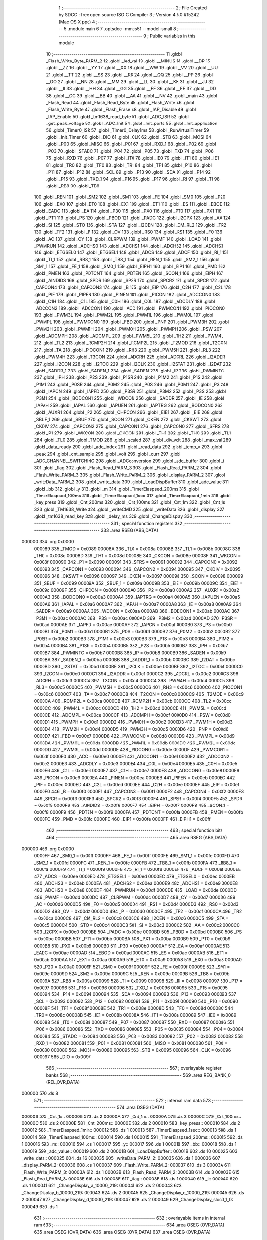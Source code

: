                                       1 ;--------------------------------------------------------
                                      2 ; File Created by SDCC : free open source ISO C Compiler
                                      3 ; Version 4.5.0 #15242 (Mac OS X ppc)
                                      4 ;--------------------------------------------------------
                                      5 	.module main
                                      6 	
                                      7 	.optsdcc -mmcs51 --model-small
                                      8 ;--------------------------------------------------------
                                      9 ; Public variables in this module
                                     10 ;--------------------------------------------------------
                                     11 	.globl _Flash_Write_Byte_PARM_2
                                     12 	.globl _led_val
                                     13 	.globl __MINUS
                                     14 	.globl __DP
                                     15 	.globl __ZZ
                                     16 	.globl __YY
                                     17 	.globl __XX
                                     18 	.globl __WW
                                     19 	.globl __VV
                                     20 	.globl __UU
                                     21 	.globl __TT
                                     22 	.globl __SS
                                     23 	.globl __RR
                                     24 	.globl __QQ
                                     25 	.globl __PP
                                     26 	.globl __OO
                                     27 	.globl __NN
                                     28 	.globl __MM
                                     29 	.globl __LL
                                     30 	.globl __KK
                                     31 	.globl __JJ
                                     32 	.globl __II
                                     33 	.globl __HH
                                     34 	.globl __GG
                                     35 	.globl __FF
                                     36 	.globl __EE
                                     37 	.globl __DD
                                     38 	.globl __CC
                                     39 	.globl __BB
                                     40 	.globl __AA
                                     41 	.globl __NV
                                     42 	.globl _main
                                     43 	.globl _Flash_Read
                                     44 	.globl _Flash_Read_Byte
                                     45 	.globl _Flash_Write
                                     46 	.globl _Flash_Write_Byte
                                     47 	.globl _Flash_Erase
                                     48 	.globl _IAP_Disable
                                     49 	.globl _IAP_Enable
                                     50 	.globl _tm1638_read_byte
                                     51 	.globl _ADC_ISR
                                     52 	.globl _get_peak_voltage
                                     53 	.globl _ADC_Init
                                     54 	.globl _Init_ports
                                     55 	.globl _Init_application
                                     56 	.globl _Timer0_ISR
                                     57 	.globl _Timer0_Delay1ms
                                     58 	.globl _RunVirtualTimer
                                     59 	.globl _Init_Timer
                                     60 	.globl _DIO
                                     61 	.globl _CLK
                                     62 	.globl _STB
                                     63 	.globl _MOSI
                                     64 	.globl _P00
                                     65 	.globl _MISO
                                     66 	.globl _P01
                                     67 	.globl _RXD_1
                                     68 	.globl _P02
                                     69 	.globl _P03
                                     70 	.globl _STADC
                                     71 	.globl _P04
                                     72 	.globl _P05
                                     73 	.globl _TXD
                                     74 	.globl _P06
                                     75 	.globl _RXD
                                     76 	.globl _P07
                                     77 	.globl _IT0
                                     78 	.globl _IE0
                                     79 	.globl _IT1
                                     80 	.globl _IE1
                                     81 	.globl _TR0
                                     82 	.globl _TF0
                                     83 	.globl _TR1
                                     84 	.globl _TF1
                                     85 	.globl _P10
                                     86 	.globl _P11
                                     87 	.globl _P12
                                     88 	.globl _SCL
                                     89 	.globl _P13
                                     90 	.globl _SDA
                                     91 	.globl _P14
                                     92 	.globl _P15
                                     93 	.globl _TXD_1
                                     94 	.globl _P16
                                     95 	.globl _P17
                                     96 	.globl _RI
                                     97 	.globl _TI
                                     98 	.globl _RB8
                                     99 	.globl _TB8
                                    100 	.globl _REN
                                    101 	.globl _SM2
                                    102 	.globl _SM1
                                    103 	.globl _FE
                                    104 	.globl _SM0
                                    105 	.globl _P20
                                    106 	.globl _EX0
                                    107 	.globl _ET0
                                    108 	.globl _EX1
                                    109 	.globl _ET1
                                    110 	.globl _ES
                                    111 	.globl _EBOD
                                    112 	.globl _EADC
                                    113 	.globl _EA
                                    114 	.globl _P30
                                    115 	.globl _PX0
                                    116 	.globl _PT0
                                    117 	.globl _PX1
                                    118 	.globl _PT1
                                    119 	.globl _PS
                                    120 	.globl _PBOD
                                    121 	.globl _PADC
                                    122 	.globl _I2CPX
                                    123 	.globl _AA
                                    124 	.globl _SI
                                    125 	.globl _STO
                                    126 	.globl _STA
                                    127 	.globl _I2CEN
                                    128 	.globl _CM_RL2
                                    129 	.globl _TR2
                                    130 	.globl _TF2
                                    131 	.globl _P
                                    132 	.globl _OV
                                    133 	.globl _RS0
                                    134 	.globl _RS1
                                    135 	.globl _F0
                                    136 	.globl _AC
                                    137 	.globl _CY
                                    138 	.globl _CLRPWM
                                    139 	.globl _PWMF
                                    140 	.globl _LOAD
                                    141 	.globl _PWMRUN
                                    142 	.globl _ADCHS0
                                    143 	.globl _ADCHS1
                                    144 	.globl _ADCHS2
                                    145 	.globl _ADCHS3
                                    146 	.globl _ETGSEL0
                                    147 	.globl _ETGSEL1
                                    148 	.globl _ADCS
                                    149 	.globl _ADCF
                                    150 	.globl _RI_1
                                    151 	.globl _TI_1
                                    152 	.globl _RB8_1
                                    153 	.globl _TB8_1
                                    154 	.globl _REN_1
                                    155 	.globl _SM2_1
                                    156 	.globl _SM1_1
                                    157 	.globl _FE_1
                                    158 	.globl _SM0_1
                                    159 	.globl _EIPH1
                                    160 	.globl _EIP1
                                    161 	.globl _PMD
                                    162 	.globl _PMEN
                                    163 	.globl _PDTCNT
                                    164 	.globl _PDTEN
                                    165 	.globl _SCON_1
                                    166 	.globl _EIPH
                                    167 	.globl _AINDIDS
                                    168 	.globl _SPDR
                                    169 	.globl _SPSR
                                    170 	.globl _SPCR2
                                    171 	.globl _SPCR
                                    172 	.globl _CAPCON4
                                    173 	.globl _CAPCON3
                                    174 	.globl _B
                                    175 	.globl _EIP
                                    176 	.globl _C2H
                                    177 	.globl _C2L
                                    178 	.globl _PIF
                                    179 	.globl _PIPEN
                                    180 	.globl _PINEN
                                    181 	.globl _PICON
                                    182 	.globl _ADCCON0
                                    183 	.globl _C1H
                                    184 	.globl _C1L
                                    185 	.globl _C0H
                                    186 	.globl _C0L
                                    187 	.globl _ADCDLY
                                    188 	.globl _ADCCON2
                                    189 	.globl _ADCCON1
                                    190 	.globl _ACC
                                    191 	.globl _PWMCON1
                                    192 	.globl _PIOCON0
                                    193 	.globl _PWM3L
                                    194 	.globl _PWM2L
                                    195 	.globl _PWM1L
                                    196 	.globl _PWM0L
                                    197 	.globl _PWMPL
                                    198 	.globl _PWMCON0
                                    199 	.globl _FBD
                                    200 	.globl _PNP
                                    201 	.globl _PWM3H
                                    202 	.globl _PWM2H
                                    203 	.globl _PWM1H
                                    204 	.globl _PWM0H
                                    205 	.globl _PWMPH
                                    206 	.globl _PSW
                                    207 	.globl _ADCMPH
                                    208 	.globl _ADCMPL
                                    209 	.globl _PWM5L
                                    210 	.globl _TH2
                                    211 	.globl _PWM4L
                                    212 	.globl _TL2
                                    213 	.globl _RCMP2H
                                    214 	.globl _RCMP2L
                                    215 	.globl _T2MOD
                                    216 	.globl _T2CON
                                    217 	.globl _TA
                                    218 	.globl _PIOCON1
                                    219 	.globl _RH3
                                    220 	.globl _PWM5H
                                    221 	.globl _RL3
                                    222 	.globl _PWM4H
                                    223 	.globl _T3CON
                                    224 	.globl _ADCRH
                                    225 	.globl _ADCRL
                                    226 	.globl _I2ADDR
                                    227 	.globl _I2CON
                                    228 	.globl _I2TOC
                                    229 	.globl _I2CLK
                                    230 	.globl _I2STAT
                                    231 	.globl _I2DAT
                                    232 	.globl _SADDR_1
                                    233 	.globl _SADEN_1
                                    234 	.globl _SADEN
                                    235 	.globl _IP
                                    236 	.globl _PWMINTC
                                    237 	.globl _IPH
                                    238 	.globl _P2S
                                    239 	.globl _P1SR
                                    240 	.globl _P1M2
                                    241 	.globl _P1S
                                    242 	.globl _P1M1
                                    243 	.globl _P0SR
                                    244 	.globl _P0M2
                                    245 	.globl _P0S
                                    246 	.globl _P0M1
                                    247 	.globl _P3
                                    248 	.globl _IAPCN
                                    249 	.globl _IAPFD
                                    250 	.globl _P3SR
                                    251 	.globl _P3M2
                                    252 	.globl _P3S
                                    253 	.globl _P3M1
                                    254 	.globl _BODCON1
                                    255 	.globl _WDCON
                                    256 	.globl _SADDR
                                    257 	.globl _IE
                                    258 	.globl _IAPAH
                                    259 	.globl _IAPAL
                                    260 	.globl _IAPUEN
                                    261 	.globl _IAPTRG
                                    262 	.globl _BODCON0
                                    263 	.globl _AUXR1
                                    264 	.globl _P2
                                    265 	.globl _CHPCON
                                    266 	.globl _EIE1
                                    267 	.globl _EIE
                                    268 	.globl _SBUF_1
                                    269 	.globl _SBUF
                                    270 	.globl _SCON
                                    271 	.globl _CKEN
                                    272 	.globl _CKSWT
                                    273 	.globl _CKDIV
                                    274 	.globl _CAPCON2
                                    275 	.globl _CAPCON1
                                    276 	.globl _CAPCON0
                                    277 	.globl _SFRS
                                    278 	.globl _P1
                                    279 	.globl _WKCON
                                    280 	.globl _CKCON
                                    281 	.globl _TH1
                                    282 	.globl _TH0
                                    283 	.globl _TL1
                                    284 	.globl _TL0
                                    285 	.globl _TMOD
                                    286 	.globl _scaled
                                    287 	.globl _div_volt
                                    288 	.globl _max_val
                                    289 	.globl _data_ready
                                    290 	.globl _adc_index
                                    291 	.globl _read_data
                                    292 	.globl _temp_v
                                    293 	.globl _peak
                                    294 	.globl _cnt_sample
                                    295 	.globl _volt
                                    296 	.globl _curr
                                    297 	.globl _ADC_CHANNEL_SWITCHING
                                    298 	.globl _ADCconversion
                                    299 	.globl _adc_buffer
                                    300 	.globl _i
                                    301 	.globl _flag
                                    302 	.globl _Flash_Read_PARM_3
                                    303 	.globl _Flash_Read_PARM_2
                                    304 	.globl _Flash_Write_PARM_3
                                    305 	.globl _Flash_Write_PARM_2
                                    306 	.globl _display_PARM_2
                                    307 	.globl _writeData_PARM_2
                                    308 	.globl _write_data
                                    309 	.globl _LoadDispBuffer
                                    310 	.globl _adc_value
                                    311 	.globl _bb
                                    312 	.globl _y
                                    313 	.globl _m
                                    314 	.globl _TimerElaspsed_200ms
                                    315 	.globl _TimerElaspsed_100ms
                                    316 	.globl _TimerElaspsed_1sec
                                    317 	.globl _TimerElaspsed_1min
                                    318 	.globl _key_press
                                    319 	.globl _Cnt_200ms
                                    320 	.globl _Cnt_100ms
                                    321 	.globl _Cnt_1m
                                    322 	.globl _Cnt_1s
                                    323 	.globl _TM1638_Write
                                    324 	.globl _writeCMD
                                    325 	.globl _writeData
                                    326 	.globl _display
                                    327 	.globl _tm1638_read_key
                                    328 	.globl _delay_ms
                                    329 	.globl _ChangeDisplay
                                    330 ;--------------------------------------------------------
                                    331 ; special function registers
                                    332 ;--------------------------------------------------------
                                    333 	.area RSEG    (ABS,DATA)
      000000                        334 	.org 0x0000
                           000089   335 _TMOD	=	0x0089
                           00008A   336 _TL0	=	0x008a
                           00008B   337 _TL1	=	0x008b
                           00008C   338 _TH0	=	0x008c
                           00008D   339 _TH1	=	0x008d
                           00008E   340 _CKCON	=	0x008e
                           00008F   341 _WKCON	=	0x008f
                           000090   342 _P1	=	0x0090
                           000091   343 _SFRS	=	0x0091
                           000092   344 _CAPCON0	=	0x0092
                           000093   345 _CAPCON1	=	0x0093
                           000094   346 _CAPCON2	=	0x0094
                           000095   347 _CKDIV	=	0x0095
                           000096   348 _CKSWT	=	0x0096
                           000097   349 _CKEN	=	0x0097
                           000098   350 _SCON	=	0x0098
                           000099   351 _SBUF	=	0x0099
                           00009A   352 _SBUF_1	=	0x009a
                           00009B   353 _EIE	=	0x009b
                           00009C   354 _EIE1	=	0x009c
                           00009F   355 _CHPCON	=	0x009f
                           0000A0   356 _P2	=	0x00a0
                           0000A2   357 _AUXR1	=	0x00a2
                           0000A3   358 _BODCON0	=	0x00a3
                           0000A4   359 _IAPTRG	=	0x00a4
                           0000A5   360 _IAPUEN	=	0x00a5
                           0000A6   361 _IAPAL	=	0x00a6
                           0000A7   362 _IAPAH	=	0x00a7
                           0000A8   363 _IE	=	0x00a8
                           0000A9   364 _SADDR	=	0x00a9
                           0000AA   365 _WDCON	=	0x00aa
                           0000AB   366 _BODCON1	=	0x00ab
                           0000AC   367 _P3M1	=	0x00ac
                           0000AC   368 _P3S	=	0x00ac
                           0000AD   369 _P3M2	=	0x00ad
                           0000AD   370 _P3SR	=	0x00ad
                           0000AE   371 _IAPFD	=	0x00ae
                           0000AF   372 _IAPCN	=	0x00af
                           0000B0   373 _P3	=	0x00b0
                           0000B1   374 _P0M1	=	0x00b1
                           0000B1   375 _P0S	=	0x00b1
                           0000B2   376 _P0M2	=	0x00b2
                           0000B2   377 _P0SR	=	0x00b2
                           0000B3   378 _P1M1	=	0x00b3
                           0000B3   379 _P1S	=	0x00b3
                           0000B4   380 _P1M2	=	0x00b4
                           0000B4   381 _P1SR	=	0x00b4
                           0000B5   382 _P2S	=	0x00b5
                           0000B7   383 _IPH	=	0x00b7
                           0000B7   384 _PWMINTC	=	0x00b7
                           0000B8   385 _IP	=	0x00b8
                           0000B9   386 _SADEN	=	0x00b9
                           0000BA   387 _SADEN_1	=	0x00ba
                           0000BB   388 _SADDR_1	=	0x00bb
                           0000BC   389 _I2DAT	=	0x00bc
                           0000BD   390 _I2STAT	=	0x00bd
                           0000BE   391 _I2CLK	=	0x00be
                           0000BF   392 _I2TOC	=	0x00bf
                           0000C0   393 _I2CON	=	0x00c0
                           0000C1   394 _I2ADDR	=	0x00c1
                           0000C2   395 _ADCRL	=	0x00c2
                           0000C3   396 _ADCRH	=	0x00c3
                           0000C4   397 _T3CON	=	0x00c4
                           0000C4   398 _PWM4H	=	0x00c4
                           0000C5   399 _RL3	=	0x00c5
                           0000C5   400 _PWM5H	=	0x00c5
                           0000C6   401 _RH3	=	0x00c6
                           0000C6   402 _PIOCON1	=	0x00c6
                           0000C7   403 _TA	=	0x00c7
                           0000C8   404 _T2CON	=	0x00c8
                           0000C9   405 _T2MOD	=	0x00c9
                           0000CA   406 _RCMP2L	=	0x00ca
                           0000CB   407 _RCMP2H	=	0x00cb
                           0000CC   408 _TL2	=	0x00cc
                           0000CC   409 _PWM4L	=	0x00cc
                           0000CD   410 _TH2	=	0x00cd
                           0000CD   411 _PWM5L	=	0x00cd
                           0000CE   412 _ADCMPL	=	0x00ce
                           0000CF   413 _ADCMPH	=	0x00cf
                           0000D0   414 _PSW	=	0x00d0
                           0000D1   415 _PWMPH	=	0x00d1
                           0000D2   416 _PWM0H	=	0x00d2
                           0000D3   417 _PWM1H	=	0x00d3
                           0000D4   418 _PWM2H	=	0x00d4
                           0000D5   419 _PWM3H	=	0x00d5
                           0000D6   420 _PNP	=	0x00d6
                           0000D7   421 _FBD	=	0x00d7
                           0000D8   422 _PWMCON0	=	0x00d8
                           0000D9   423 _PWMPL	=	0x00d9
                           0000DA   424 _PWM0L	=	0x00da
                           0000DB   425 _PWM1L	=	0x00db
                           0000DC   426 _PWM2L	=	0x00dc
                           0000DD   427 _PWM3L	=	0x00dd
                           0000DE   428 _PIOCON0	=	0x00de
                           0000DF   429 _PWMCON1	=	0x00df
                           0000E0   430 _ACC	=	0x00e0
                           0000E1   431 _ADCCON1	=	0x00e1
                           0000E2   432 _ADCCON2	=	0x00e2
                           0000E3   433 _ADCDLY	=	0x00e3
                           0000E4   434 _C0L	=	0x00e4
                           0000E5   435 _C0H	=	0x00e5
                           0000E6   436 _C1L	=	0x00e6
                           0000E7   437 _C1H	=	0x00e7
                           0000E8   438 _ADCCON0	=	0x00e8
                           0000E9   439 _PICON	=	0x00e9
                           0000EA   440 _PINEN	=	0x00ea
                           0000EB   441 _PIPEN	=	0x00eb
                           0000EC   442 _PIF	=	0x00ec
                           0000ED   443 _C2L	=	0x00ed
                           0000EE   444 _C2H	=	0x00ee
                           0000EF   445 _EIP	=	0x00ef
                           0000F0   446 _B	=	0x00f0
                           0000F1   447 _CAPCON3	=	0x00f1
                           0000F2   448 _CAPCON4	=	0x00f2
                           0000F3   449 _SPCR	=	0x00f3
                           0000F3   450 _SPCR2	=	0x00f3
                           0000F4   451 _SPSR	=	0x00f4
                           0000F5   452 _SPDR	=	0x00f5
                           0000F6   453 _AINDIDS	=	0x00f6
                           0000F7   454 _EIPH	=	0x00f7
                           0000F8   455 _SCON_1	=	0x00f8
                           0000F9   456 _PDTEN	=	0x00f9
                           0000FA   457 _PDTCNT	=	0x00fa
                           0000FB   458 _PMEN	=	0x00fb
                           0000FC   459 _PMD	=	0x00fc
                           0000FE   460 _EIP1	=	0x00fe
                           0000FF   461 _EIPH1	=	0x00ff
                                    462 ;--------------------------------------------------------
                                    463 ; special function bits
                                    464 ;--------------------------------------------------------
                                    465 	.area RSEG    (ABS,DATA)
      000000                        466 	.org 0x0000
                           0000FF   467 _SM0_1	=	0x00ff
                           0000FF   468 _FE_1	=	0x00ff
                           0000FE   469 _SM1_1	=	0x00fe
                           0000FD   470 _SM2_1	=	0x00fd
                           0000FC   471 _REN_1	=	0x00fc
                           0000FB   472 _TB8_1	=	0x00fb
                           0000FA   473 _RB8_1	=	0x00fa
                           0000F9   474 _TI_1	=	0x00f9
                           0000F8   475 _RI_1	=	0x00f8
                           0000EF   476 _ADCF	=	0x00ef
                           0000EE   477 _ADCS	=	0x00ee
                           0000ED   478 _ETGSEL1	=	0x00ed
                           0000EC   479 _ETGSEL0	=	0x00ec
                           0000EB   480 _ADCHS3	=	0x00eb
                           0000EA   481 _ADCHS2	=	0x00ea
                           0000E9   482 _ADCHS1	=	0x00e9
                           0000E8   483 _ADCHS0	=	0x00e8
                           0000DF   484 _PWMRUN	=	0x00df
                           0000DE   485 _LOAD	=	0x00de
                           0000DD   486 _PWMF	=	0x00dd
                           0000DC   487 _CLRPWM	=	0x00dc
                           0000D7   488 _CY	=	0x00d7
                           0000D6   489 _AC	=	0x00d6
                           0000D5   490 _F0	=	0x00d5
                           0000D4   491 _RS1	=	0x00d4
                           0000D3   492 _RS0	=	0x00d3
                           0000D2   493 _OV	=	0x00d2
                           0000D0   494 _P	=	0x00d0
                           0000CF   495 _TF2	=	0x00cf
                           0000CA   496 _TR2	=	0x00ca
                           0000C8   497 _CM_RL2	=	0x00c8
                           0000C6   498 _I2CEN	=	0x00c6
                           0000C5   499 _STA	=	0x00c5
                           0000C4   500 _STO	=	0x00c4
                           0000C3   501 _SI	=	0x00c3
                           0000C2   502 _AA	=	0x00c2
                           0000C0   503 _I2CPX	=	0x00c0
                           0000BE   504 _PADC	=	0x00be
                           0000BD   505 _PBOD	=	0x00bd
                           0000BC   506 _PS	=	0x00bc
                           0000BB   507 _PT1	=	0x00bb
                           0000BA   508 _PX1	=	0x00ba
                           0000B9   509 _PT0	=	0x00b9
                           0000B8   510 _PX0	=	0x00b8
                           0000B0   511 _P30	=	0x00b0
                           0000AF   512 _EA	=	0x00af
                           0000AE   513 _EADC	=	0x00ae
                           0000AD   514 _EBOD	=	0x00ad
                           0000AC   515 _ES	=	0x00ac
                           0000AB   516 _ET1	=	0x00ab
                           0000AA   517 _EX1	=	0x00aa
                           0000A9   518 _ET0	=	0x00a9
                           0000A8   519 _EX0	=	0x00a8
                           0000A0   520 _P20	=	0x00a0
                           00009F   521 _SM0	=	0x009f
                           00009F   522 _FE	=	0x009f
                           00009E   523 _SM1	=	0x009e
                           00009D   524 _SM2	=	0x009d
                           00009C   525 _REN	=	0x009c
                           00009B   526 _TB8	=	0x009b
                           00009A   527 _RB8	=	0x009a
                           000099   528 _TI	=	0x0099
                           000098   529 _RI	=	0x0098
                           000097   530 _P17	=	0x0097
                           000096   531 _P16	=	0x0096
                           000096   532 _TXD_1	=	0x0096
                           000095   533 _P15	=	0x0095
                           000094   534 _P14	=	0x0094
                           000094   535 _SDA	=	0x0094
                           000093   536 _P13	=	0x0093
                           000093   537 _SCL	=	0x0093
                           000092   538 _P12	=	0x0092
                           000091   539 _P11	=	0x0091
                           000090   540 _P10	=	0x0090
                           00008F   541 _TF1	=	0x008f
                           00008E   542 _TR1	=	0x008e
                           00008D   543 _TF0	=	0x008d
                           00008C   544 _TR0	=	0x008c
                           00008B   545 _IE1	=	0x008b
                           00008A   546 _IT1	=	0x008a
                           000089   547 _IE0	=	0x0089
                           000088   548 _IT0	=	0x0088
                           000087   549 _P07	=	0x0087
                           000087   550 _RXD	=	0x0087
                           000086   551 _P06	=	0x0086
                           000086   552 _TXD	=	0x0086
                           000085   553 _P05	=	0x0085
                           000084   554 _P04	=	0x0084
                           000084   555 _STADC	=	0x0084
                           000083   556 _P03	=	0x0083
                           000082   557 _P02	=	0x0082
                           000082   558 _RXD_1	=	0x0082
                           000081   559 _P01	=	0x0081
                           000081   560 _MISO	=	0x0081
                           000080   561 _P00	=	0x0080
                           000080   562 _MOSI	=	0x0080
                           000095   563 _STB	=	0x0095
                           000096   564 _CLK	=	0x0096
                           000097   565 _DIO	=	0x0097
                                    566 ;--------------------------------------------------------
                                    567 ; overlayable register banks
                                    568 ;--------------------------------------------------------
                                    569 	.area REG_BANK_0	(REL,OVR,DATA)
      000000                        570 	.ds 8
                                    571 ;--------------------------------------------------------
                                    572 ; internal ram data
                                    573 ;--------------------------------------------------------
                                    574 	.area DSEG    (DATA)
      000008                        575 _Cnt_1s::
      000008                        576 	.ds 2
      00000A                        577 _Cnt_1m::
      00000A                        578 	.ds 2
      00000C                        579 _Cnt_100ms::
      00000C                        580 	.ds 2
      00000E                        581 _Cnt_200ms::
      00000E                        582 	.ds 2
      000010                        583 _key_press::
      000010                        584 	.ds 2
      000012                        585 _TimerElaspsed_1min::
      000012                        586 	.ds 1
      000013                        587 _TimerElaspsed_1sec::
      000013                        588 	.ds 1
      000014                        589 _TimerElaspsed_100ms::
      000014                        590 	.ds 1
      000015                        591 _TimerElaspsed_200ms::
      000015                        592 	.ds 1
      000016                        593 _m::
      000016                        594 	.ds 1
      000017                        595 _y::
      000017                        596 	.ds 1
      000018                        597 _bb::
      000018                        598 	.ds 1
      000019                        599 _adc_value::
      000019                        600 	.ds 2
      00001B                        601 _LoadDispBuffer::
      00001B                        602 	.ds 10
      000025                        603 _write_data::
      000025                        604 	.ds 16
      000035                        605 _writeData_PARM_2:
      000035                        606 	.ds 1
      000036                        607 _display_PARM_2:
      000036                        608 	.ds 1
      000037                        609 _Flash_Write_PARM_2:
      000037                        610 	.ds 3
      00003A                        611 _Flash_Write_PARM_3:
      00003A                        612 	.ds 1
      00003B                        613 _Flash_Read_PARM_2:
      00003B                        614 	.ds 3
      00003E                        615 _Flash_Read_PARM_3:
      00003E                        616 	.ds 1
      00003F                        617 _flag::
      00003F                        618 	.ds 1
      000040                        619 _i::
      000040                        620 	.ds 1
      000041                        621 _ChangeDisplay_a_10000_219:
      000041                        622 	.ds 2
      000043                        623 _ChangeDisplay_b_10000_219:
      000043                        624 	.ds 2
      000045                        625 _ChangeDisplay_c_10000_219:
      000045                        626 	.ds 2
      000047                        627 _ChangeDisplay_d_10000_219:
      000047                        628 	.ds 2
      000049                        629 _ChangeDisplay_sloc0_1_0:
      000049                        630 	.ds 1
                                    631 ;--------------------------------------------------------
                                    632 ; overlayable items in internal ram
                                    633 ;--------------------------------------------------------
                                    634 	.area	OSEG    (OVR,DATA)
                                    635 	.area	OSEG    (OVR,DATA)
                                    636 	.area	OSEG    (OVR,DATA)
                                    637 	.area	OSEG    (OVR,DATA)
      00004A                        638 _Flash_Write_Byte_PARM_2:
      00004A                        639 	.ds 1
                                    640 	.area	OSEG    (OVR,DATA)
                                    641 ;--------------------------------------------------------
                                    642 ; Stack segment in internal ram
                                    643 ;--------------------------------------------------------
                                    644 	.area SSEG
      00004C                        645 __start__stack:
      00004C                        646 	.ds	1
                                    647 
                                    648 ;--------------------------------------------------------
                                    649 ; indirectly addressable internal ram data
                                    650 ;--------------------------------------------------------
                                    651 	.area ISEG    (DATA)
                                    652 ;--------------------------------------------------------
                                    653 ; absolute internal ram data
                                    654 ;--------------------------------------------------------
                                    655 	.area IABS    (ABS,DATA)
                                    656 	.area IABS    (ABS,DATA)
                                    657 ;--------------------------------------------------------
                                    658 ; bit data
                                    659 ;--------------------------------------------------------
                                    660 	.area BSEG    (BIT)
                                    661 ;--------------------------------------------------------
                                    662 ; paged external ram data
                                    663 ;--------------------------------------------------------
                                    664 	.area PSEG    (PAG,XDATA)
                                    665 ;--------------------------------------------------------
                                    666 ; uninitialized external ram data
                                    667 ;--------------------------------------------------------
                                    668 	.area XSEG    (XDATA)
      000000                        669 _adc_buffer::
      000000                        670 	.ds 50
      000032                        671 _ADCconversion::
      000032                        672 	.ds 1
      000033                        673 _ADC_CHANNEL_SWITCHING::
      000033                        674 	.ds 1
      000034                        675 _curr::
      000034                        676 	.ds 2
      000036                        677 _volt::
      000036                        678 	.ds 2
      000038                        679 _cnt_sample::
      000038                        680 	.ds 1
      000039                        681 _peak::
      000039                        682 	.ds 4
      00003D                        683 _temp_v::
      00003D                        684 	.ds 2
      00003F                        685 _read_data::
      00003F                        686 	.ds 16
                                    687 ;--------------------------------------------------------
                                    688 ; absolute external ram data
                                    689 ;--------------------------------------------------------
                                    690 	.area XABS    (ABS,XDATA)
                                    691 ;--------------------------------------------------------
                                    692 ; initialized external ram data
                                    693 ;--------------------------------------------------------
                                    694 	.area XISEG   (XDATA)
      00004F                        695 _adc_index::
      00004F                        696 	.ds 2
      000051                        697 _data_ready::
      000051                        698 	.ds 1
      000052                        699 _max_val::
      000052                        700 	.ds 2
      000054                        701 _div_volt::
      000054                        702 	.ds 2
      000056                        703 _scaled::
      000056                        704 	.ds 2
                                    705 	.area HOME    (CODE)
                                    706 	.area GSINIT0 (CODE)
                                    707 	.area GSINIT1 (CODE)
                                    708 	.area GSINIT2 (CODE)
                                    709 	.area GSINIT3 (CODE)
                                    710 	.area GSINIT4 (CODE)
                                    711 	.area GSINIT5 (CODE)
                                    712 	.area GSINIT  (CODE)
                                    713 	.area GSFINAL (CODE)
                                    714 	.area CSEG    (CODE)
                                    715 ;--------------------------------------------------------
                                    716 ; interrupt vector
                                    717 ;--------------------------------------------------------
                                    718 	.area HOME    (CODE)
      000000                        719 __interrupt_vect:
      000000 02 00 A4         [24]  720 	ljmp	__sdcc_gsinit_startup
      000003 32               [24]  721 	reti
      000004                        722 	.ds	7
      00000B 02 01 47         [24]  723 	ljmp	_Timer0_ISR
      00000E                        724 	.ds	5
      000013 32               [24]  725 	reti
      000014                        726 	.ds	7
      00001B 32               [24]  727 	reti
      00001C                        728 	.ds	7
      000023 32               [24]  729 	reti
      000024                        730 	.ds	7
      00002B 32               [24]  731 	reti
      00002C                        732 	.ds	7
      000033 32               [24]  733 	reti
      000034                        734 	.ds	7
      00003B 32               [24]  735 	reti
      00003C                        736 	.ds	7
      000043 32               [24]  737 	reti
      000044                        738 	.ds	7
      00004B 32               [24]  739 	reti
      00004C                        740 	.ds	7
      000053 32               [24]  741 	reti
      000054                        742 	.ds	7
      00005B 02 02 6F         [24]  743 	ljmp	_ADC_ISR
                                    744 ; restartable atomic support routines
      00005E                        745 	.ds	2
      000060                        746 sdcc_atomic_exchange_rollback_start::
      000060 00               [12]  747 	nop
      000061 00               [12]  748 	nop
      000062                        749 sdcc_atomic_exchange_pdata_impl:
      000062 E2               [24]  750 	movx	a, @r0
      000063 FB               [12]  751 	mov	r3, a
      000064 EA               [12]  752 	mov	a, r2
      000065 F2               [24]  753 	movx	@r0, a
      000066 80 2C            [24]  754 	sjmp	sdcc_atomic_exchange_exit
      000068 00               [12]  755 	nop
      000069 00               [12]  756 	nop
      00006A                        757 sdcc_atomic_exchange_xdata_impl:
      00006A E0               [24]  758 	movx	a, @dptr
      00006B FB               [12]  759 	mov	r3, a
      00006C EA               [12]  760 	mov	a, r2
      00006D F0               [24]  761 	movx	@dptr, a
      00006E 80 24            [24]  762 	sjmp	sdcc_atomic_exchange_exit
      000070                        763 sdcc_atomic_compare_exchange_idata_impl:
      000070 E6               [12]  764 	mov	a, @r0
      000071 B5 02 02         [24]  765 	cjne	a, ar2, .+#5
      000074 EB               [12]  766 	mov	a, r3
      000075 F6               [12]  767 	mov	@r0, a
      000076 22               [24]  768 	ret
      000077 00               [12]  769 	nop
      000078                        770 sdcc_atomic_compare_exchange_pdata_impl:
      000078 E2               [24]  771 	movx	a, @r0
      000079 B5 02 02         [24]  772 	cjne	a, ar2, .+#5
      00007C EB               [12]  773 	mov	a, r3
      00007D F2               [24]  774 	movx	@r0, a
      00007E 22               [24]  775 	ret
      00007F 00               [12]  776 	nop
      000080                        777 sdcc_atomic_compare_exchange_xdata_impl:
      000080 E0               [24]  778 	movx	a, @dptr
      000081 B5 02 02         [24]  779 	cjne	a, ar2, .+#5
      000084 EB               [12]  780 	mov	a, r3
      000085 F0               [24]  781 	movx	@dptr, a
      000086 22               [24]  782 	ret
      000087                        783 sdcc_atomic_exchange_rollback_end::
                                    784 
      000087                        785 sdcc_atomic_exchange_gptr_impl::
      000087 30 F6 E0         [24]  786 	jnb	b.6, sdcc_atomic_exchange_xdata_impl
      00008A A8 82            [24]  787 	mov	r0, dpl
      00008C 20 F5 D3         [24]  788 	jb	b.5, sdcc_atomic_exchange_pdata_impl
      00008F                        789 sdcc_atomic_exchange_idata_impl:
      00008F EA               [12]  790 	mov	a, r2
      000090 C6               [12]  791 	xch	a, @r0
      000091 F5 82            [12]  792 	mov	dpl, a
      000093 22               [24]  793 	ret
      000094                        794 sdcc_atomic_exchange_exit:
      000094 8B 82            [24]  795 	mov	dpl, r3
      000096 22               [24]  796 	ret
      000097                        797 sdcc_atomic_compare_exchange_gptr_impl::
      000097 30 F6 E6         [24]  798 	jnb	b.6, sdcc_atomic_compare_exchange_xdata_impl
      00009A A8 82            [24]  799 	mov	r0, dpl
      00009C 20 F5 D9         [24]  800 	jb	b.5, sdcc_atomic_compare_exchange_pdata_impl
      00009F 80 CF            [24]  801 	sjmp	sdcc_atomic_compare_exchange_idata_impl
                                    802 ;--------------------------------------------------------
                                    803 ; global & static initialisations
                                    804 ;--------------------------------------------------------
                                    805 	.area HOME    (CODE)
                                    806 	.area GSINIT  (CODE)
                                    807 	.area GSFINAL (CODE)
                                    808 	.area GSINIT  (CODE)
                                    809 	.globl __sdcc_gsinit_startup
                                    810 	.globl __sdcc_program_startup
                                    811 	.globl __start__stack
                                    812 	.globl __mcs51_genXINIT
                                    813 	.globl __mcs51_genXRAMCLEAR
                                    814 	.globl __mcs51_genRAMCLEAR
                                    815 ;	src/main.c:25: volatile uint16_t adc_value = 0;
      0000FD E4               [12]  816 	clr	a
      0000FE F5 19            [12]  817 	mov	_adc_value,a
      000100 F5 1A            [12]  818 	mov	(_adc_value + 1),a
                                    819 ;	src/main.c:85: unsigned char write_data[USER_DATA_LEN] = {
      000102 75 25 11         [24]  820 	mov	_write_data,#0x11
      000105 75 26 22         [24]  821 	mov	(_write_data + 0x0001),#0x22
      000108 75 27 33         [24]  822 	mov	(_write_data + 0x0002),#0x33
      00010B 75 28 44         [24]  823 	mov	(_write_data + 0x0003),#0x44
      00010E 75 29 55         [24]  824 	mov	(_write_data + 0x0004),#0x55
      000111 75 2A 66         [24]  825 	mov	(_write_data + 0x0005),#0x66
      000114 75 2B 77         [24]  826 	mov	(_write_data + 0x0006),#0x77
      000117 75 2C 88         [24]  827 	mov	(_write_data + 0x0007),#0x88
      00011A 75 2D 99         [24]  828 	mov	(_write_data + 0x0008),#0x99
      00011D 75 2E AA         [24]  829 	mov	(_write_data + 0x0009),#0xaa
      000120 75 2F BB         [24]  830 	mov	(_write_data + 0x000a),#0xbb
      000123 75 30 CC         [24]  831 	mov	(_write_data + 0x000b),#0xcc
      000126 75 31 DD         [24]  832 	mov	(_write_data + 0x000c),#0xdd
      000129 75 32 EE         [24]  833 	mov	(_write_data + 0x000d),#0xee
      00012C 75 33 FF         [24]  834 	mov	(_write_data + 0x000e),#0xff
      00012F F5 34            [12]  835 	mov	(_write_data + 0x000f),a
                                    836 	.area GSFINAL (CODE)
      000131 02 00 A1         [24]  837 	ljmp	__sdcc_program_startup
                                    838 ;--------------------------------------------------------
                                    839 ; Home
                                    840 ;--------------------------------------------------------
                                    841 	.area HOME    (CODE)
                                    842 	.area HOME    (CODE)
      0000A1                        843 __sdcc_program_startup:
      0000A1 02 05 7D         [24]  844 	ljmp	_main
                                    845 ;	return from main will return to caller
                                    846 ;--------------------------------------------------------
                                    847 ; code
                                    848 ;--------------------------------------------------------
                                    849 	.area CSEG    (CODE)
                                    850 ;------------------------------------------------------------
                                    851 ;Allocation info for local variables in function 'Timer0_Delay1ms'
                                    852 ;------------------------------------------------------------
                                    853 ;	src/main.c:105: void Timer0_Delay1ms() {
                                    854 ;	-----------------------------------------
                                    855 ;	 function Timer0_Delay1ms
                                    856 ;	-----------------------------------------
      000134                        857 _Timer0_Delay1ms:
                           000007   858 	ar7 = 0x07
                           000006   859 	ar6 = 0x06
                           000005   860 	ar5 = 0x05
                           000004   861 	ar4 = 0x04
                           000003   862 	ar3 = 0x03
                           000002   863 	ar2 = 0x02
                           000001   864 	ar1 = 0x01
                           000000   865 	ar0 = 0x00
                                    866 ;	src/main.c:106: TMOD |= 0x01;      // Timer 0 Mode 1 (16bit)
      000134 43 89 01         [24]  867 	orl	_TMOD,#0x01
                                    868 ;	src/main.c:107: TL0 = 0x30;        // Load Timer 0 low byte
      000137 75 8A 30         [24]  869 	mov	_TL0,#0x30
                                    870 ;	src/main.c:108: TH0 = 0xF8;        // Load Timer 0 high byte
      00013A 75 8C F8         [24]  871 	mov	_TH0,#0xf8
                                    872 ;	src/main.c:109: TR0 = 1;           // Start Timer 0
                                    873 ;	assignBit
      00013D D2 8C            [12]  874 	setb	_TR0
                                    875 ;	src/main.c:110: while (TF0 == 0);  // Wait for overflow
      00013F                        876 00101$:
      00013F 30 8D FD         [24]  877 	jnb	_TF0,00101$
                                    878 ;	src/main.c:111: TR0 = 0;           // Stop Timer 0
                                    879 ;	assignBit
      000142 C2 8C            [12]  880 	clr	_TR0
                                    881 ;	src/main.c:112: TF0 = 0;           // Clear Timer 0 overflow flag
                                    882 ;	assignBit
      000144 C2 8D            [12]  883 	clr	_TF0
                                    884 ;	src/main.c:113: }
      000146 22               [24]  885 	ret
                                    886 ;------------------------------------------------------------
                                    887 ;Allocation info for local variables in function 'Timer0_ISR'
                                    888 ;------------------------------------------------------------
                                    889 ;	src/main.c:116: void Timer0_ISR(void) __interrupt(1)   // Vector 1 = Timer0
                                    890 ;	-----------------------------------------
                                    891 ;	 function Timer0_ISR
                                    892 ;	-----------------------------------------
      000147                        893 _Timer0_ISR:
      000147 C0 E0            [24]  894 	push	acc
      000149 C0 07            [24]  895 	push	ar7
      00014B C0 06            [24]  896 	push	ar6
      00014D C0 D0            [24]  897 	push	psw
      00014F 75 D0 00         [24]  898 	mov	psw,#0x00
                                    899 ;	src/main.c:119: Cnt_200ms++;
      000152 05 0E            [12]  900 	inc	_Cnt_200ms
      000154 E4               [12]  901 	clr	a
      000155 B5 0E 02         [24]  902 	cjne	a,_Cnt_200ms,00127$
      000158 05 0F            [12]  903 	inc	(_Cnt_200ms + 1)
      00015A                        904 00127$:
                                    905 ;	src/main.c:120: if(Cnt_200ms>=75) //130
      00015A AE 0E            [24]  906 	mov	r6,_Cnt_200ms
      00015C AF 0F            [24]  907 	mov	r7,(_Cnt_200ms + 1)
      00015E C3               [12]  908 	clr	c
      00015F EE               [12]  909 	mov	a,r6
      000160 94 4B            [12]  910 	subb	a,#0x4b
      000162 EF               [12]  911 	mov	a,r7
      000163 94 00            [12]  912 	subb	a,#0x00
      000165 40 08            [24]  913 	jc	00102$
                                    914 ;	src/main.c:122: TimerElaspsed_200ms=1;
      000167 75 15 01         [24]  915 	mov	_TimerElaspsed_200ms,#0x01
                                    916 ;	src/main.c:123: Cnt_200ms=0;
      00016A E4               [12]  917 	clr	a
      00016B F5 0E            [12]  918 	mov	_Cnt_200ms,a
      00016D F5 0F            [12]  919 	mov	(_Cnt_200ms + 1),a
      00016F                        920 00102$:
                                    921 ;	src/main.c:126: Cnt_1s++;  
      00016F 05 08            [12]  922 	inc	_Cnt_1s
      000171 E4               [12]  923 	clr	a
      000172 B5 08 02         [24]  924 	cjne	a,_Cnt_1s,00129$
      000175 05 09            [12]  925 	inc	(_Cnt_1s + 1)
      000177                        926 00129$:
                                    927 ;	src/main.c:127: if(Cnt_1s>=1000)   //650   
      000177 AE 08            [24]  928 	mov	r6,_Cnt_1s
      000179 AF 09            [24]  929 	mov	r7,(_Cnt_1s + 1)
      00017B C3               [12]  930 	clr	c
      00017C EE               [12]  931 	mov	a,r6
      00017D 94 E8            [12]  932 	subb	a,#0xe8
      00017F EF               [12]  933 	mov	a,r7
      000180 94 03            [12]  934 	subb	a,#0x03
      000182 40 08            [24]  935 	jc	00104$
                                    936 ;	src/main.c:129: TimerElaspsed_1sec = 1;				     
      000184 75 13 01         [24]  937 	mov	_TimerElaspsed_1sec,#0x01
                                    938 ;	src/main.c:130: Cnt_1s=0; 
      000187 E4               [12]  939 	clr	a
      000188 F5 08            [12]  940 	mov	_Cnt_1s,a
      00018A F5 09            [12]  941 	mov	(_Cnt_1s + 1),a
      00018C                        942 00104$:
                                    943 ;	src/main.c:133: Cnt_100ms++;
      00018C 05 0C            [12]  944 	inc	_Cnt_100ms
      00018E E4               [12]  945 	clr	a
      00018F B5 0C 02         [24]  946 	cjne	a,_Cnt_100ms,00131$
      000192 05 0D            [12]  947 	inc	(_Cnt_100ms + 1)
      000194                        948 00131$:
                                    949 ;	src/main.c:134: if(Cnt_100ms>=1)//65 //16
      000194 AE 0C            [24]  950 	mov	r6,_Cnt_100ms
      000196 AF 0D            [24]  951 	mov	r7,(_Cnt_100ms + 1)
      000198 C3               [12]  952 	clr	c
      000199 EE               [12]  953 	mov	a,r6
      00019A 94 01            [12]  954 	subb	a,#0x01
      00019C EF               [12]  955 	mov	a,r7
      00019D 94 00            [12]  956 	subb	a,#0x00
      00019F 40 1D            [24]  957 	jc	00106$
                                    958 ;	src/main.c:136: Cnt_100ms=0;
      0001A1 E4               [12]  959 	clr	a
      0001A2 F5 0C            [12]  960 	mov	_Cnt_100ms,a
      0001A4 F5 0D            [12]  961 	mov	(_Cnt_100ms + 1),a
                                    962 ;	src/main.c:138: set_ADCCON0_ADCS;  
                                    963 ;	assignBit
      0001A6 A2 AF            [12]  964 	mov	c,_EA
      0001A8 92 00            [24]  965 	mov	_BIT_TMP,c
                                    966 ;	assignBit
      0001AA C2 AF            [12]  967 	clr	_EA
      0001AC 75 C7 AA         [24]  968 	mov	_TA,#0xaa
      0001AF 75 C7 55         [24]  969 	mov	_TA,#0x55
      0001B2 75 91 00         [24]  970 	mov	_SFRS,#0x00
                                    971 ;	assignBit
      0001B5 A2 00            [12]  972 	mov	c,_BIT_TMP
      0001B7 92 AF            [24]  973 	mov	_EA,c
                                    974 ;	assignBit
      0001B9 D2 EE            [12]  975 	setb	_ADCS
                                    976 ;	src/main.c:139: TimerElaspsed_100ms=1;   
      0001BB 75 14 01         [24]  977 	mov	_TimerElaspsed_100ms,#0x01
      0001BE                        978 00106$:
                                    979 ;	src/main.c:141: TH0 = 0xF8;     // Initial reload high byte
      0001BE 75 8C F8         [24]  980 	mov	_TH0,#0xf8
                                    981 ;	src/main.c:142: TL0 = 0x30;     // Initial reload low byte 
      0001C1 75 8A 30         [24]  982 	mov	_TL0,#0x30
                                    983 ;	src/main.c:146: }
      0001C4 D0 D0            [24]  984 	pop	psw
      0001C6 D0 06            [24]  985 	pop	ar6
      0001C8 D0 07            [24]  986 	pop	ar7
      0001CA D0 E0            [24]  987 	pop	acc
      0001CC 32               [24]  988 	reti
                                    989 ;	eliminated unneeded push/pop dpl
                                    990 ;	eliminated unneeded push/pop dph
                                    991 ;	eliminated unneeded push/pop b
                                    992 ;------------------------------------------------------------
                                    993 ;Allocation info for local variables in function 'Init_application'
                                    994 ;------------------------------------------------------------
                                    995 ;	src/main.c:149: void Init_application(void)
                                    996 ;	-----------------------------------------
                                    997 ;	 function Init_application
                                    998 ;	-----------------------------------------
      0001CD                        999 _Init_application:
                                   1000 ;	src/main.c:151: T_SV[ADC_SAMPLE_INTERVAL_TIMER] = SV_ADC_SAMPLE_INTERVAL_TIME; 
      0001CD 75 00 01         [24] 1001 	mov	(_T_SV + 0),#0x01
      0001D0 75 01 00         [24] 1002 	mov	(_T_SV + 1),#0x00
                                   1003 ;	src/main.c:152: T_SV[REFRESH_DISP_TIMER]                = SV_curr_disp_TIME;
      0001D3 75 02 64         [24] 1004 	mov	((_T_SV + 0x0002) + 0),#0x64
      0001D6 75 03 00         [24] 1005 	mov	((_T_SV + 0x0002) + 1),#0x00
                                   1006 ;	src/main.c:153: T_SV[ADC_CH_TRIGGER_SV]	           = ADC_CH_TRIGGER;
      0001D9 75 04 D0         [24] 1007 	mov	((_T_SV + 0x0004) + 0),#0xd0
      0001DC 75 05 07         [24] 1008 	mov	((_T_SV + 0x0004) + 1),#0x07
                                   1009 ;	src/main.c:154: T_SV[TM1638_Read_Key_index]        = SV_TM1638_Read_Key;
      0001DF 75 06 64         [24] 1010 	mov	((_T_SV + 0x0006) + 0),#0x64
      0001E2 75 07 00         [24] 1011 	mov	((_T_SV + 0x0006) + 1),#0x00
                                   1012 ;	src/main.c:156: T0P= ON;
      0001E5 75 00 01         [24] 1013 	mov	_T0P,#0x01
                                   1014 ;	src/main.c:157: T1P= ON;
      0001E8 75 00 01         [24] 1015 	mov	_T1P,#0x01
                                   1016 ;	src/main.c:158: T2P = ON;
      0001EB 75 00 01         [24] 1017 	mov	_T2P,#0x01
                                   1018 ;	src/main.c:159: T3P = ON;
      0001EE 75 00 01         [24] 1019 	mov	_T3P,#0x01
                                   1020 ;	src/main.c:160: }
      0001F1 22               [24] 1021 	ret
                                   1022 ;------------------------------------------------------------
                                   1023 ;Allocation info for local variables in function 'Init_ports'
                                   1024 ;------------------------------------------------------------
                                   1025 ;	src/main.c:163: void Init_ports(void)
                                   1026 ;	-----------------------------------------
                                   1027 ;	 function Init_ports
                                   1028 ;	-----------------------------------------
      0001F2                       1029 _Init_ports:
                                   1030 ;	src/main.c:165: P02_PUSHPULL_MODE;
      0001F2 53 B1 FB         [24] 1031 	anl	_P0M1,#0xfb
      0001F5 43 B2 04         [24] 1032 	orl	_P0M2,#0x04
                                   1033 ;	src/main.c:166: }
      0001F8 22               [24] 1034 	ret
                                   1035 ;------------------------------------------------------------
                                   1036 ;Allocation info for local variables in function 'ADC_Init'
                                   1037 ;------------------------------------------------------------
                                   1038 ;	src/main.c:169: void ADC_Init(void)
                                   1039 ;	-----------------------------------------
                                   1040 ;	 function ADC_Init
                                   1041 ;	-----------------------------------------
      0001F9                       1042 _ADC_Init:
                                   1043 ;	src/main.c:229: ADCconversion = PROCESS_NEXT_CHANNEL;
      0001F9 90 00 32         [24] 1044 	mov	dptr,#_ADCconversion
      0001FC 74 03            [12] 1045 	mov	a,#0x03
      0001FE F0               [24] 1046 	movx	@dptr,a
                                   1047 ;	src/main.c:230: ADC_CHANNEL_SWITCHING = 1;
      0001FF 90 00 33         [24] 1048 	mov	dptr,#_ADC_CHANNEL_SWITCHING
      000202 74 01            [12] 1049 	mov	a,#0x01
      000204 F0               [24] 1050 	movx	@dptr,a
                                   1051 ;	src/main.c:231: }
      000205 22               [24] 1052 	ret
                                   1053 ;------------------------------------------------------------
                                   1054 ;Allocation info for local variables in function 'get_peak_voltage'
                                   1055 ;------------------------------------------------------------
                                   1056 ;	src/main.c:234: float get_peak_voltage(void)
                                   1057 ;	-----------------------------------------
                                   1058 ;	 function get_peak_voltage
                                   1059 ;	-----------------------------------------
      000206                       1060 _get_peak_voltage:
                                   1061 ;	src/main.c:236: max_val = 0;
      000206 90 00 52         [24] 1062 	mov	dptr,#_max_val
      000209 E4               [12] 1063 	clr	a
      00020A F0               [24] 1064 	movx	@dptr,a
      00020B A3               [24] 1065 	inc	dptr
      00020C F0               [24] 1066 	movx	@dptr,a
                                   1067 ;	src/main.c:239: for ( cnt_sample = 0; cnt_sample < NUM_SAMPLES; cnt_sample++)
      00020D 90 00 38         [24] 1068 	mov	dptr,#_cnt_sample
      000210 F0               [24] 1069 	movx	@dptr,a
      000211                       1070 00104$:
                                   1071 ;	src/main.c:241: if (adc_buffer[cnt_sample] > max_val)
      000211 90 00 38         [24] 1072 	mov	dptr,#_cnt_sample
      000214 E0               [24] 1073 	movx	a,@dptr
      000215 75 F0 02         [24] 1074 	mov	b,#0x02
      000218 A4               [48] 1075 	mul	ab
      000219 FE               [12] 1076 	mov	r6,a
      00021A AF F0            [24] 1077 	mov	r7,b
      00021C 24 00            [12] 1078 	add	a, #_adc_buffer
      00021E F5 82            [12] 1079 	mov	dpl,a
      000220 EF               [12] 1080 	mov	a,r7
      000221 34 00            [12] 1081 	addc	a, #(_adc_buffer >> 8)
      000223 F5 83            [12] 1082 	mov	dph,a
      000225 E0               [24] 1083 	movx	a,@dptr
      000226 FC               [12] 1084 	mov	r4,a
      000227 A3               [24] 1085 	inc	dptr
      000228 E0               [24] 1086 	movx	a,@dptr
      000229 FD               [12] 1087 	mov	r5,a
      00022A 90 00 52         [24] 1088 	mov	dptr,#_max_val
      00022D E0               [24] 1089 	movx	a,@dptr
      00022E FA               [12] 1090 	mov	r2,a
      00022F A3               [24] 1091 	inc	dptr
      000230 E0               [24] 1092 	movx	a,@dptr
      000231 FB               [12] 1093 	mov	r3,a
      000232 C3               [12] 1094 	clr	c
      000233 EA               [12] 1095 	mov	a,r2
      000234 9C               [12] 1096 	subb	a,r4
      000235 EB               [12] 1097 	mov	a,r3
      000236 9D               [12] 1098 	subb	a,r5
      000237 50 17            [24] 1099 	jnc	00105$
                                   1100 ;	src/main.c:242: max_val = adc_buffer[cnt_sample];
      000239 EE               [12] 1101 	mov	a,r6
      00023A 24 00            [12] 1102 	add	a, #_adc_buffer
      00023C F5 82            [12] 1103 	mov	dpl,a
      00023E EF               [12] 1104 	mov	a,r7
      00023F 34 00            [12] 1105 	addc	a, #(_adc_buffer >> 8)
      000241 F5 83            [12] 1106 	mov	dph,a
      000243 E0               [24] 1107 	movx	a,@dptr
      000244 FE               [12] 1108 	mov	r6,a
      000245 A3               [24] 1109 	inc	dptr
      000246 E0               [24] 1110 	movx	a,@dptr
      000247 FF               [12] 1111 	mov	r7,a
      000248 90 00 52         [24] 1112 	mov	dptr,#_max_val
      00024B EE               [12] 1113 	mov	a,r6
      00024C F0               [24] 1114 	movx	@dptr,a
      00024D EF               [12] 1115 	mov	a,r7
      00024E A3               [24] 1116 	inc	dptr
      00024F F0               [24] 1117 	movx	@dptr,a
      000250                       1118 00105$:
                                   1119 ;	src/main.c:239: for ( cnt_sample = 0; cnt_sample < NUM_SAMPLES; cnt_sample++)
      000250 90 00 38         [24] 1120 	mov	dptr,#_cnt_sample
      000253 E0               [24] 1121 	movx	a,@dptr
      000254 24 01            [12] 1122 	add	a, #0x01
      000256 F0               [24] 1123 	movx	@dptr,a
      000257 E0               [24] 1124 	movx	a,@dptr
      000258 FF               [12] 1125 	mov	r7,a
      000259 BF 19 00         [24] 1126 	cjne	r7,#0x19,00127$
      00025C                       1127 00127$:
      00025C 40 B3            [24] 1128 	jc	00104$
                                   1129 ;	src/main.c:249: return max_val;
      00025E 90 00 52         [24] 1130 	mov	dptr,#_max_val
      000261 E0               [24] 1131 	movx	a,@dptr
      000262 C0 E0            [24] 1132 	push	acc
      000264 A3               [24] 1133 	inc	dptr
      000265 E0               [24] 1134 	movx	a,@dptr
      000266 C0 E0            [24] 1135 	push	acc
      000268 D0 83            [24] 1136 	pop	dph
      00026A D0 82            [24] 1137 	pop	dpl
                                   1138 ;	src/main.c:250: }
      00026C 02 0B AC         [24] 1139 	ljmp	___uint2fs
                                   1140 ;------------------------------------------------------------
                                   1141 ;Allocation info for local variables in function 'ADC_ISR'
                                   1142 ;------------------------------------------------------------
                                   1143 ;	src/main.c:255: void ADC_ISR(void) __interrupt(11)
                                   1144 ;	-----------------------------------------
                                   1145 ;	 function ADC_ISR
                                   1146 ;	-----------------------------------------
      00026F                       1147 _ADC_ISR:
      00026F C0 E0            [24] 1148 	push	acc
      000271 C0 82            [24] 1149 	push	dpl
      000273 C0 83            [24] 1150 	push	dph
      000275 C0 07            [24] 1151 	push	ar7
      000277 C0 06            [24] 1152 	push	ar6
      000279 C0 05            [24] 1153 	push	ar5
      00027B C0 04            [24] 1154 	push	ar4
      00027D C0 D0            [24] 1155 	push	psw
      00027F 75 D0 00         [24] 1156 	mov	psw,#0x00
                                   1157 ;	src/main.c:257: clr_ADCCON0_ADCF;
                                   1158 ;	assignBit
      000282 A2 AF            [12] 1159 	mov	c,_EA
      000284 92 00            [24] 1160 	mov	_BIT_TMP,c
                                   1161 ;	assignBit
      000286 C2 AF            [12] 1162 	clr	_EA
      000288 75 C7 AA         [24] 1163 	mov	_TA,#0xaa
      00028B 75 C7 55         [24] 1164 	mov	_TA,#0x55
      00028E 75 91 00         [24] 1165 	mov	_SFRS,#0x00
                                   1166 ;	assignBit
      000291 A2 00            [12] 1167 	mov	c,_BIT_TMP
      000293 92 AF            [24] 1168 	mov	_EA,c
                                   1169 ;	assignBit
      000295 C2 EF            [12] 1170 	clr	_ADCF
                                   1171 ;	src/main.c:259: if ( !data_ready)//hadc->Instance == ADC1 &&
      000297 90 00 51         [24] 1172 	mov	dptr,#_data_ready
      00029A E0               [24] 1173 	movx	a,@dptr
      00029B 70 6A            [24] 1174 	jnz	00107$
                                   1175 ;	src/main.c:261: if (adc_index < NUM_SAMPLES)
      00029D 90 00 4F         [24] 1176 	mov	dptr,#_adc_index
      0002A0 E0               [24] 1177 	movx	a,@dptr
      0002A1 FE               [12] 1178 	mov	r6,a
      0002A2 A3               [24] 1179 	inc	dptr
      0002A3 E0               [24] 1180 	movx	a,@dptr
      0002A4 FF               [12] 1181 	mov	r7,a
      0002A5 C3               [12] 1182 	clr	c
      0002A6 EE               [12] 1183 	mov	a,r6
      0002A7 94 19            [12] 1184 	subb	a,#0x19
      0002A9 EF               [12] 1185 	mov	a,r7
      0002AA 94 00            [12] 1186 	subb	a,#0x00
      0002AC 50 42            [24] 1187 	jnc	00102$
                                   1188 ;	src/main.c:263: adc_buffer[adc_index++] = (ADCRH << 4) | (ADCRL & 0x0F); //
      0002AE 90 00 4F         [24] 1189 	mov	dptr,#_adc_index
      0002B1 E0               [24] 1190 	movx	a,@dptr
      0002B2 FE               [12] 1191 	mov	r6,a
      0002B3 A3               [24] 1192 	inc	dptr
      0002B4 E0               [24] 1193 	movx	a,@dptr
      0002B5 FF               [12] 1194 	mov	r7,a
      0002B6 90 00 4F         [24] 1195 	mov	dptr,#_adc_index
      0002B9 74 01            [12] 1196 	mov	a,#0x01
      0002BB 2E               [12] 1197 	add	a, r6
      0002BC F0               [24] 1198 	movx	@dptr,a
      0002BD E4               [12] 1199 	clr	a
      0002BE 3F               [12] 1200 	addc	a, r7
      0002BF A3               [24] 1201 	inc	dptr
      0002C0 F0               [24] 1202 	movx	@dptr,a
      0002C1 EE               [12] 1203 	mov	a,r6
      0002C2 2E               [12] 1204 	add	a,r6
      0002C3 FE               [12] 1205 	mov	r6,a
      0002C4 EF               [12] 1206 	mov	a,r7
      0002C5 33               [12] 1207 	rlc	a
      0002C6 FF               [12] 1208 	mov	r7,a
      0002C7 EE               [12] 1209 	mov	a,r6
      0002C8 24 00            [12] 1210 	add	a, #_adc_buffer
      0002CA F5 82            [12] 1211 	mov	dpl,a
      0002CC EF               [12] 1212 	mov	a,r7
      0002CD 34 00            [12] 1213 	addc	a, #(_adc_buffer >> 8)
      0002CF F5 83            [12] 1214 	mov	dph,a
      0002D1 AE C3            [24] 1215 	mov	r6,_ADCRH
      0002D3 E4               [12] 1216 	clr	a
      0002D4 CE               [12] 1217 	xch	a,r6
      0002D5 C4               [12] 1218 	swap	a
      0002D6 CE               [12] 1219 	xch	a,r6
      0002D7 6E               [12] 1220 	xrl	a,r6
      0002D8 CE               [12] 1221 	xch	a,r6
      0002D9 54 F0            [12] 1222 	anl	a,#0xf0
      0002DB CE               [12] 1223 	xch	a,r6
      0002DC 6E               [12] 1224 	xrl	a,r6
      0002DD FF               [12] 1225 	mov	r7,a
      0002DE AC C2            [24] 1226 	mov	r4,_ADCRL
      0002E0 53 04 0F         [24] 1227 	anl	ar4,#0x0f
      0002E3 7D 00            [12] 1228 	mov	r5,#0x00
      0002E5 EC               [12] 1229 	mov	a,r4
      0002E6 42 06            [12] 1230 	orl	ar6,a
      0002E8 ED               [12] 1231 	mov	a,r5
      0002E9 42 07            [12] 1232 	orl	ar7,a
      0002EB EE               [12] 1233 	mov	a,r6
      0002EC F0               [24] 1234 	movx	@dptr,a
      0002ED EF               [12] 1235 	mov	a,r7
      0002EE A3               [24] 1236 	inc	dptr
      0002EF F0               [24] 1237 	movx	@dptr,a
      0002F0                       1238 00102$:
                                   1239 ;	src/main.c:267: if (adc_index >= NUM_SAMPLES)
      0002F0 90 00 4F         [24] 1240 	mov	dptr,#_adc_index
      0002F3 E0               [24] 1241 	movx	a,@dptr
      0002F4 FE               [12] 1242 	mov	r6,a
      0002F5 A3               [24] 1243 	inc	dptr
      0002F6 E0               [24] 1244 	movx	a,@dptr
      0002F7 FF               [12] 1245 	mov	r7,a
      0002F8 C3               [12] 1246 	clr	c
      0002F9 EE               [12] 1247 	mov	a,r6
      0002FA 94 19            [12] 1248 	subb	a,#0x19
      0002FC EF               [12] 1249 	mov	a,r7
      0002FD 94 00            [12] 1250 	subb	a,#0x00
      0002FF 40 06            [24] 1251 	jc	00107$
                                   1252 ;	src/main.c:269: data_ready = 1;
      000301 90 00 51         [24] 1253 	mov	dptr,#_data_ready
      000304 74 01            [12] 1254 	mov	a,#0x01
      000306 F0               [24] 1255 	movx	@dptr,a
      000307                       1256 00107$:
                                   1257 ;	src/main.c:273: }
      000307 D0 D0            [24] 1258 	pop	psw
      000309 D0 04            [24] 1259 	pop	ar4
      00030B D0 05            [24] 1260 	pop	ar5
      00030D D0 06            [24] 1261 	pop	ar6
      00030F D0 07            [24] 1262 	pop	ar7
      000311 D0 83            [24] 1263 	pop	dph
      000313 D0 82            [24] 1264 	pop	dpl
      000315 D0 E0            [24] 1265 	pop	acc
      000317 32               [24] 1266 	reti
                                   1267 ;	eliminated unneeded push/pop b
                                   1268 ;------------------------------------------------------------
                                   1269 ;Allocation info for local variables in function 'TM1638_Write'
                                   1270 ;------------------------------------------------------------
                                   1271 ;_data         Allocated to registers r7 
                                   1272 ;i             Allocated to registers r6 
                                   1273 ;------------------------------------------------------------
                                   1274 ;	src/main.c:278: void TM1638_Write(uint8_t _data)
                                   1275 ;	-----------------------------------------
                                   1276 ;	 function TM1638_Write
                                   1277 ;	-----------------------------------------
      000318                       1278 _TM1638_Write:
      000318 AF 82            [24] 1279 	mov	r7, dpl
                                   1280 ;	src/main.c:281: P17_PUSHPULL_MODE;  // Set as output
      00031A 53 B3 7F         [24] 1281 	anl	_P1M1,#0x7f
      00031D 43 B4 80         [24] 1282 	orl	_P1M2,#0x80
                                   1283 ;	src/main.c:282: for(i=0;i<8;i++)
      000320 7E 00            [12] 1284 	mov	r6,#0x00
      000322                       1285 00105$:
                                   1286 ;	src/main.c:284: CLK_OFF;
                                   1287 ;	assignBit
      000322 C2 96            [12] 1288 	clr	_P16
                                   1289 ;	src/main.c:285: if(_data&0x01)
      000324 EF               [12] 1290 	mov	a,r7
      000325 30 E0 04         [24] 1291 	jnb	acc.0,00102$
                                   1292 ;	src/main.c:286: DIO_ON;
                                   1293 ;	assignBit
      000328 D2 97            [12] 1294 	setb	_P17
      00032A 80 02            [24] 1295 	sjmp	00103$
      00032C                       1296 00102$:
                                   1297 ;	src/main.c:288: DIO_OFF;
                                   1298 ;	assignBit
      00032C C2 97            [12] 1299 	clr	_P17
      00032E                       1300 00103$:
                                   1301 ;	src/main.c:290: __asm nop __endasm; // SDCC inline assembly for NOP
      00032E 00               [12] 1302 	nop	
                                   1303 ;	src/main.c:291: _data>>=1;
      00032F EF               [12] 1304 	mov	a,r7
      000330 C3               [12] 1305 	clr	c
      000331 13               [12] 1306 	rrc	a
      000332 FF               [12] 1307 	mov	r7,a
                                   1308 ;	src/main.c:292: CLK_ON;
                                   1309 ;	assignBit
      000333 D2 96            [12] 1310 	setb	_P16
                                   1311 ;	src/main.c:282: for(i=0;i<8;i++)
      000335 0E               [12] 1312 	inc	r6
      000336 BE 08 00         [24] 1313 	cjne	r6,#0x08,00129$
      000339                       1314 00129$:
      000339 40 E7            [24] 1315 	jc	00105$
                                   1316 ;	src/main.c:294: P17_QUASI_MODE;  // Restore bidirectional
      00033B 53 B3 7F         [24] 1317 	anl	_P1M1,#0x7f
      00033E 53 B4 7F         [24] 1318 	anl	_P1M2,#0x7f
                                   1319 ;	src/main.c:295: }
      000341 22               [24] 1320 	ret
                                   1321 ;------------------------------------------------------------
                                   1322 ;Allocation info for local variables in function 'writeCMD'
                                   1323 ;------------------------------------------------------------
                                   1324 ;cmd           Allocated to registers 
                                   1325 ;------------------------------------------------------------
                                   1326 ;	src/main.c:297: void writeCMD(uint8_t cmd)
                                   1327 ;	-----------------------------------------
                                   1328 ;	 function writeCMD
                                   1329 ;	-----------------------------------------
      000342                       1330 _writeCMD:
                                   1331 ;	src/main.c:299: STB_OFF;
                                   1332 ;	assignBit
      000342 C2 95            [12] 1333 	clr	_P15
                                   1334 ;	src/main.c:300: TM1638_Write(cmd);
      000344 12 03 18         [24] 1335 	lcall	_TM1638_Write
                                   1336 ;	src/main.c:301: STB_ON;
                                   1337 ;	assignBit
      000347 D2 95            [12] 1338 	setb	_P15
                                   1339 ;	src/main.c:302: }
      000349 22               [24] 1340 	ret
                                   1341 ;------------------------------------------------------------
                                   1342 ;Allocation info for local variables in function 'writeData'
                                   1343 ;------------------------------------------------------------
                                   1344 ;_data         Allocated with name '_writeData_PARM_2'
                                   1345 ;add           Allocated to registers r7 
                                   1346 ;------------------------------------------------------------
                                   1347 ;	src/main.c:304: void writeData(uint8_t add,uint8_t _data)
                                   1348 ;	-----------------------------------------
                                   1349 ;	 function writeData
                                   1350 ;	-----------------------------------------
      00034A                       1351 _writeData:
      00034A AF 82            [24] 1352 	mov	r7, dpl
                                   1353 ;	src/main.c:306: writeCMD(0x44);//????,????
      00034C 75 82 44         [24] 1354 	mov	dpl, #0x44
      00034F C0 07            [24] 1355 	push	ar7
      000351 12 03 42         [24] 1356 	lcall	_writeCMD
      000354 D0 07            [24] 1357 	pop	ar7
                                   1358 ;	src/main.c:307: STB_OFF;
                                   1359 ;	assignBit
      000356 C2 95            [12] 1360 	clr	_P15
                                   1361 ;	src/main.c:308: TM1638_Write(0xc0|add);
      000358 74 C0            [12] 1362 	mov	a,#0xc0
      00035A 4F               [12] 1363 	orl	a,r7
      00035B F5 82            [12] 1364 	mov	dpl,a
      00035D 12 03 18         [24] 1365 	lcall	_TM1638_Write
                                   1366 ;	src/main.c:309: TM1638_Write(_data);
      000360 85 35 82         [24] 1367 	mov	dpl, _writeData_PARM_2
      000363 12 03 18         [24] 1368 	lcall	_TM1638_Write
                                   1369 ;	src/main.c:310: STB_ON;
                                   1370 ;	assignBit
      000366 D2 95            [12] 1371 	setb	_P15
                                   1372 ;	src/main.c:311: }
      000368 22               [24] 1373 	ret
                                   1374 ;------------------------------------------------------------
                                   1375 ;Allocation info for local variables in function 'display'
                                   1376 ;------------------------------------------------------------
                                   1377 ;pointFlash    Allocated with name '_display_PARM_2'
                                   1378 ;number        Allocated to registers r5 r6 r7 
                                   1379 ;j             Allocated to registers r4 
                                   1380 ;segments      Allocated to registers r3 
                                   1381 ;------------------------------------------------------------
                                   1382 ;	src/main.c:315: void display(uint8_t *number,uint8_t pointFlash)//number???????,???1?10?
                                   1383 ;	-----------------------------------------
                                   1384 ;	 function display
                                   1385 ;	-----------------------------------------
      000369                       1386 _display:
      000369 AD 82            [24] 1387 	mov	r5, dpl
      00036B AE 83            [24] 1388 	mov	r6, dph
      00036D AF F0            [24] 1389 	mov	r7, b
                                   1390 ;	src/main.c:349: for(j = 0; j < 8; j++)
      00036F 7C 00            [12] 1391 	mov	r4,#0x00
      000371                       1392 00105$:
                                   1393 ;	src/main.c:352: uint8_t segments = led_val[number[j]];
      000371 EC               [12] 1394 	mov	a,r4
      000372 2D               [12] 1395 	add	a, r5
      000373 F9               [12] 1396 	mov	r1,a
      000374 E4               [12] 1397 	clr	a
      000375 3E               [12] 1398 	addc	a, r6
      000376 FA               [12] 1399 	mov	r2,a
      000377 8F 03            [24] 1400 	mov	ar3,r7
      000379 89 82            [24] 1401 	mov	dpl,r1
      00037B 8A 83            [24] 1402 	mov	dph,r2
      00037D 8B F0            [24] 1403 	mov	b,r3
      00037F 12 0C 2C         [24] 1404 	lcall	__gptrget
      000382 90 0C F8         [24] 1405 	mov	dptr,#_led_val
      000385 93               [24] 1406 	movc	a,@a+dptr
      000386 FB               [12] 1407 	mov	r3,a
                                   1408 ;	src/main.c:355: if(pointFlash && j == 6)
      000387 E5 36            [12] 1409 	mov	a,_display_PARM_2
      000389 60 06            [24] 1410 	jz	00102$
      00038B BC 06 03         [24] 1411 	cjne	r4,#0x06,00102$
                                   1412 ;	src/main.c:357: segments |= 0x80;  // Set DP _bit
      00038E 43 03 80         [24] 1413 	orl	ar3,#0x80
      000391                       1414 00102$:
                                   1415 ;	src/main.c:360: writeData(2*j,segments);
      000391 EC               [12] 1416 	mov	a,r4
      000392 2C               [12] 1417 	add	a,r4
      000393 F5 82            [12] 1418 	mov	dpl,a
      000395 8B 35            [24] 1419 	mov	_writeData_PARM_2,r3
      000397 C0 07            [24] 1420 	push	ar7
      000399 C0 06            [24] 1421 	push	ar6
      00039B C0 05            [24] 1422 	push	ar5
      00039D C0 04            [24] 1423 	push	ar4
      00039F 12 03 4A         [24] 1424 	lcall	_writeData
      0003A2 D0 04            [24] 1425 	pop	ar4
      0003A4 D0 05            [24] 1426 	pop	ar5
      0003A6 D0 06            [24] 1427 	pop	ar6
      0003A8 D0 07            [24] 1428 	pop	ar7
                                   1429 ;	src/main.c:349: for(j = 0; j < 8; j++)
      0003AA 0C               [12] 1430 	inc	r4
      0003AB BC 08 00         [24] 1431 	cjne	r4,#0x08,00131$
      0003AE                       1432 00131$:
      0003AE 40 C1            [24] 1433 	jc	00105$
                                   1434 ;	src/main.c:364: }
      0003B0 22               [24] 1435 	ret
                                   1436 ;------------------------------------------------------------
                                   1437 ;Allocation info for local variables in function 'tm1638_read_byte'
                                   1438 ;------------------------------------------------------------
                                   1439 ;i             Allocated to registers r5 
                                   1440 ;temp          Allocated to registers r6 r7 
                                   1441 ;------------------------------------------------------------
                                   1442 ;	src/main.c:367: uint16_t tm1638_read_byte(void) {
                                   1443 ;	-----------------------------------------
                                   1444 ;	 function tm1638_read_byte
                                   1445 ;	-----------------------------------------
      0003B1                       1446 _tm1638_read_byte:
                                   1447 ;	src/main.c:370: uint16_t temp=0;
      0003B1 7E 00            [12] 1448 	mov	r6,#0x00
      0003B3 7F 00            [12] 1449 	mov	r7,#0x00
                                   1450 ;	src/main.c:372: P17_INPUT_MODE;  // Set as input
      0003B5 43 B3 80         [24] 1451 	orl	_P1M1,#0x80
      0003B8 53 B4 7F         [24] 1452 	anl	_P1M2,#0x7f
                                   1453 ;	src/main.c:373: for( i=0; i<8; i++ ) {
      0003BB 7D 00            [12] 1454 	mov	r5,#0x00
      0003BD                       1455 00105$:
                                   1456 ;	src/main.c:374: temp>>=1;
      0003BD EF               [12] 1457 	mov	a,r7
      0003BE C3               [12] 1458 	clr	c
      0003BF 13               [12] 1459 	rrc	a
      0003C0 CE               [12] 1460 	xch	a,r6
      0003C1 13               [12] 1461 	rrc	a
      0003C2 CE               [12] 1462 	xch	a,r6
      0003C3 FF               [12] 1463 	mov	r7,a
                                   1464 ;	src/main.c:375: CLK_OFF;
                                   1465 ;	assignBit
      0003C4 C2 96            [12] 1466 	clr	_P16
                                   1467 ;	src/main.c:376: delay_ms(2);
      0003C6 90 00 02         [24] 1468 	mov	dptr,#0x0002
      0003C9 C0 07            [24] 1469 	push	ar7
      0003CB C0 06            [24] 1470 	push	ar6
      0003CD C0 05            [24] 1471 	push	ar5
      0003CF 12 04 74         [24] 1472 	lcall	_delay_ms
      0003D2 D0 05            [24] 1473 	pop	ar5
      0003D4 D0 06            [24] 1474 	pop	ar6
      0003D6 D0 07            [24] 1475 	pop	ar7
                                   1476 ;	src/main.c:378: if( DIO )
      0003D8 30 97 0D         [24] 1477 	jnb	_DIO,00102$
                                   1478 ;	src/main.c:380: temp|=0x80;
      0003DB 8E 04            [24] 1479 	mov	ar4,r6
      0003DD 43 04 80         [24] 1480 	orl	ar4,#0x80
      0003E0 8C 06            [24] 1481 	mov	ar6,r4
      0003E2 7F 00            [12] 1482 	mov	r7,#0x00
                                   1483 ;	src/main.c:381: LED_1_ON;
                                   1484 ;	assignBit
      0003E4 C2 82            [12] 1485 	clr	_P02
      0003E6 80 02            [24] 1486 	sjmp	00103$
      0003E8                       1487 00102$:
                                   1488 ;	src/main.c:384: LED_1_OFF;
                                   1489 ;	assignBit
      0003E8 D2 82            [12] 1490 	setb	_P02
      0003EA                       1491 00103$:
                                   1492 ;	src/main.c:386: CLK_ON;
                                   1493 ;	assignBit
      0003EA D2 96            [12] 1494 	setb	_P16
                                   1495 ;	src/main.c:373: for( i=0; i<8; i++ ) {
      0003EC 0D               [12] 1496 	inc	r5
      0003ED BD 08 00         [24] 1497 	cjne	r5,#0x08,00129$
      0003F0                       1498 00129$:
      0003F0 40 CB            [24] 1499 	jc	00105$
                                   1500 ;	src/main.c:388: P17_QUASI_MODE;  // Restore quasi-mode
      0003F2 53 B3 7F         [24] 1501 	anl	_P1M1,#0x7f
      0003F5 53 B4 7F         [24] 1502 	anl	_P1M2,#0x7f
                                   1503 ;	src/main.c:390: return temp;
      0003F8 8E 82            [24] 1504 	mov	dpl, r6
      0003FA 8F 83            [24] 1505 	mov	dph, r7
                                   1506 ;	src/main.c:391: }
      0003FC 22               [24] 1507 	ret
                                   1508 ;------------------------------------------------------------
                                   1509 ;Allocation info for local variables in function 'tm1638_read_key'
                                   1510 ;------------------------------------------------------------
                                   1511 ;tmp           Allocated to registers r4 r5 
                                   1512 ;key_value     Allocated to registers r6 r7 
                                   1513 ;------------------------------------------------------------
                                   1514 ;	src/main.c:395: uint16_t tm1638_read_key(void)
                                   1515 ;	-----------------------------------------
                                   1516 ;	 function tm1638_read_key
                                   1517 ;	-----------------------------------------
      0003FD                       1518 _tm1638_read_key:
                                   1519 ;	src/main.c:398: uint16_t tmp =0,key_value =0;
      0003FD 7E 00            [12] 1520 	mov	r6,#0x00
      0003FF 7F 00            [12] 1521 	mov	r7,#0x00
                                   1522 ;	src/main.c:399: STB_OFF;
                                   1523 ;	assignBit
      000401 C2 95            [12] 1524 	clr	_P15
                                   1525 ;	src/main.c:400: delay_ms(5);
      000403 90 00 05         [24] 1526 	mov	dptr,#0x0005
      000406 C0 07            [24] 1527 	push	ar7
      000408 C0 06            [24] 1528 	push	ar6
      00040A 12 04 74         [24] 1529 	lcall	_delay_ms
                                   1530 ;	src/main.c:401: TM1638_Write(0x42); 
      00040D 75 82 42         [24] 1531 	mov	dpl, #0x42
      000410 12 03 18         [24] 1532 	lcall	_TM1638_Write
      000413 D0 06            [24] 1533 	pop	ar6
      000415 D0 07            [24] 1534 	pop	ar7
                                   1535 ;	src/main.c:403: for(i=0;i<4;i++){
      000417 75 40 00         [24] 1536 	mov	_i,#0x00
      00041A                       1537 00102$:
                                   1538 ;	src/main.c:404: tmp=tm1638_read_byte();
      00041A C0 07            [24] 1539 	push	ar7
      00041C C0 06            [24] 1540 	push	ar6
      00041E 12 03 B1         [24] 1541 	lcall	_tm1638_read_byte
      000421 AC 82            [24] 1542 	mov	r4, dpl
      000423 AD 83            [24] 1543 	mov	r5, dph
      000425 D0 06            [24] 1544 	pop	ar6
      000427 D0 07            [24] 1545 	pop	ar7
                                   1546 ;	src/main.c:405: key_value |= (tmp << i);
      000429 85 40 F0         [24] 1547 	mov	b,_i
      00042C 05 F0            [12] 1548 	inc	b
      00042E 80 06            [24] 1549 	sjmp	00119$
      000430                       1550 00118$:
      000430 EC               [12] 1551 	mov	a,r4
      000431 2C               [12] 1552 	add	a,r4
      000432 FC               [12] 1553 	mov	r4,a
      000433 ED               [12] 1554 	mov	a,r5
      000434 33               [12] 1555 	rlc	a
      000435 FD               [12] 1556 	mov	r5,a
      000436                       1557 00119$:
      000436 D5 F0 F7         [24] 1558 	djnz	b,00118$
      000439 EC               [12] 1559 	mov	a,r4
      00043A 42 06            [12] 1560 	orl	ar6,a
      00043C ED               [12] 1561 	mov	a,r5
      00043D 42 07            [12] 1562 	orl	ar7,a
                                   1563 ;	src/main.c:403: for(i=0;i<4;i++){
      00043F 05 40            [12] 1564 	inc	_i
      000441 74 FC            [12] 1565 	mov	a,#0x100 - 0x04
      000443 25 40            [12] 1566 	add	a,_i
      000445 50 D3            [24] 1567 	jnc	00102$
                                   1568 ;	src/main.c:407: STB_ON; 
                                   1569 ;	assignBit
      000447 D2 95            [12] 1570 	setb	_P15
                                   1571 ;	src/main.c:408: return  key_value;
      000449 8E 82            [24] 1572 	mov	dpl, r6
      00044B 8F 83            [24] 1573 	mov	dph, r7
                                   1574 ;	src/main.c:409: }	
      00044D 22               [24] 1575 	ret
                                   1576 ;------------------------------------------------------------
                                   1577 ;Allocation info for local variables in function 'IAP_Enable'
                                   1578 ;------------------------------------------------------------
                                   1579 ;	src/main.c:415: void IAP_Enable(void)  { 
                                   1580 ;	-----------------------------------------
                                   1581 ;	 function IAP_Enable
                                   1582 ;	-----------------------------------------
      00044E                       1583 _IAP_Enable:
                                   1584 ;	src/main.c:416: TA = 0Xaa; //CHPCON is TA protected
      00044E 75 C7 AA         [24] 1585 	mov	_TA,#0xaa
                                   1586 ;	src/main.c:417: TA = 0x55;
      000451 75 C7 55         [24] 1587 	mov	_TA,#0x55
                                   1588 ;	src/main.c:418: CHPCON |= 0x01; //IAPEN = 1, enable IAP mode
      000454 43 9F 01         [24] 1589 	orl	_CHPCON,#0x01
                                   1590 ;	src/main.c:419: TA = 0xAA; 
      000457 75 C7 AA         [24] 1591 	mov	_TA,#0xaa
                                   1592 ;	src/main.c:420: TA = 0x55; 
      00045A 75 C7 55         [24] 1593 	mov	_TA,#0x55
                                   1594 ;	src/main.c:421: IAPUEN |= 0x01;
      00045D 43 A5 01         [24] 1595 	orl	_IAPUEN,#0x01
                                   1596 ;	src/main.c:422: }
      000460 22               [24] 1597 	ret
                                   1598 ;------------------------------------------------------------
                                   1599 ;Allocation info for local variables in function 'IAP_Disable'
                                   1600 ;------------------------------------------------------------
                                   1601 ;	src/main.c:423: void IAP_Disable(void) 
                                   1602 ;	-----------------------------------------
                                   1603 ;	 function IAP_Disable
                                   1604 ;	-----------------------------------------
      000461                       1605 _IAP_Disable:
                                   1606 ;	src/main.c:425: TA = 0xAA; 
      000461 75 C7 AA         [24] 1607 	mov	_TA,#0xaa
                                   1608 ;	src/main.c:426: TA = 0x55;
      000464 75 C7 55         [24] 1609 	mov	_TA,#0x55
                                   1610 ;	src/main.c:427: IAPUEN &= ~0x01;
      000467 53 A5 FE         [24] 1611 	anl	_IAPUEN,#0xfe
                                   1612 ;	src/main.c:428: TA = 0Xaa; //CHPCON is TA protected
      00046A 75 C7 AA         [24] 1613 	mov	_TA,#0xaa
                                   1614 ;	src/main.c:429: TA = 0x55;
      00046D 75 C7 55         [24] 1615 	mov	_TA,#0x55
                                   1616 ;	src/main.c:430: CHPCON &= ~0x01; //IAPEN = 0, disable IAP mode
      000470 53 9F FE         [24] 1617 	anl	_CHPCON,#0xfe
                                   1618 ;	src/main.c:431: }
      000473 22               [24] 1619 	ret
                                   1620 ;------------------------------------------------------------
                                   1621 ;Allocation info for local variables in function 'delay_ms'
                                   1622 ;------------------------------------------------------------
                                   1623 ;ms            Allocated to registers r6 r7 
                                   1624 ;i             Allocated to registers r4 r5 
                                   1625 ;j             Allocated to registers r2 r3 
                                   1626 ;------------------------------------------------------------
                                   1627 ;	src/main.c:435: void delay_ms(unsigned int ms) {
                                   1628 ;	-----------------------------------------
                                   1629 ;	 function delay_ms
                                   1630 ;	-----------------------------------------
      000474                       1631 _delay_ms:
      000474 AE 82            [24] 1632 	mov	r6, dpl
      000476 AF 83            [24] 1633 	mov	r7, dph
                                   1634 ;	src/main.c:437: for(i = 0; i < ms; i++)
      000478 7C 00            [12] 1635 	mov	r4,#0x00
      00047A 7D 00            [12] 1636 	mov	r5,#0x00
      00047C                       1637 00107$:
      00047C C3               [12] 1638 	clr	c
      00047D EC               [12] 1639 	mov	a,r4
      00047E 9E               [12] 1640 	subb	a,r6
      00047F ED               [12] 1641 	mov	a,r5
      000480 9F               [12] 1642 	subb	a,r7
      000481 50 14            [24] 1643 	jnc	00109$
                                   1644 ;	src/main.c:438: for(j = 0; j < 1000; j++);
      000483 7A E8            [12] 1645 	mov	r2,#0xe8
      000485 7B 03            [12] 1646 	mov	r3,#0x03
      000487                       1647 00105$:
      000487 1A               [12] 1648 	dec	r2
      000488 BA FF 01         [24] 1649 	cjne	r2,#0xff,00138$
      00048B 1B               [12] 1650 	dec	r3
      00048C                       1651 00138$:
      00048C EA               [12] 1652 	mov	a,r2
      00048D 4B               [12] 1653 	orl	a,r3
      00048E 70 F7            [24] 1654 	jnz	00105$
                                   1655 ;	src/main.c:437: for(i = 0; i < ms; i++)
      000490 0C               [12] 1656 	inc	r4
      000491 BC 00 E8         [24] 1657 	cjne	r4,#0x00,00107$
      000494 0D               [12] 1658 	inc	r5
      000495 80 E5            [24] 1659 	sjmp	00107$
      000497                       1660 00109$:
                                   1661 ;	src/main.c:439: }
      000497 22               [24] 1662 	ret
                                   1663 ;------------------------------------------------------------
                                   1664 ;Allocation info for local variables in function 'Flash_Erase'
                                   1665 ;------------------------------------------------------------
                                   1666 ;addr          Allocated to registers r6 r7 
                                   1667 ;------------------------------------------------------------
                                   1668 ;	src/main.c:443: void Flash_Erase(unsigned int addr) {
                                   1669 ;	-----------------------------------------
                                   1670 ;	 function Flash_Erase
                                   1671 ;	-----------------------------------------
      000498                       1672 _Flash_Erase:
      000498 AE 82            [24] 1673 	mov	r6, dpl
      00049A AF 83            [24] 1674 	mov	r7, dph
                                   1675 ;	src/main.c:444: IAPAL = addr & 0xFF;
      00049C 8E A6            [24] 1676 	mov	_IAPAL,r6
                                   1677 ;	src/main.c:445: IAPAH = (addr >> 8) & 0xFF;
      00049E 8F A7            [24] 1678 	mov	_IAPAH,r7
                                   1679 ;	src/main.c:446: IAPFD = 0xFF;
      0004A0 75 AE FF         [24] 1680 	mov	_IAPFD,#0xff
                                   1681 ;	src/main.c:447: IAPCN = 0x22; // Page Erase
      0004A3 75 AF 22         [24] 1682 	mov	_IAPCN,#0x22
                                   1683 ;	src/main.c:448: TA = 0xAA; TA = 0x55; IAPTRG = 1;
      0004A6 75 C7 AA         [24] 1684 	mov	_TA,#0xaa
      0004A9 75 C7 55         [24] 1685 	mov	_TA,#0x55
      0004AC 75 A4 01         [24] 1686 	mov	_IAPTRG,#0x01
                                   1687 ;	src/main.c:449: while (IAPTRG);
      0004AF                       1688 00101$:
      0004AF E5 A4            [12] 1689 	mov	a,_IAPTRG
      0004B1 70 FC            [24] 1690 	jnz	00101$
                                   1691 ;	src/main.c:450: }
      0004B3 22               [24] 1692 	ret
                                   1693 ;------------------------------------------------------------
                                   1694 ;Allocation info for local variables in function 'Flash_Write_Byte'
                                   1695 ;------------------------------------------------------------
                                   1696 ;value         Allocated with name '_Flash_Write_Byte_PARM_2'
                                   1697 ;addr          Allocated to registers r6 r7 
                                   1698 ;------------------------------------------------------------
                                   1699 ;	src/main.c:453: void Flash_Write_Byte(unsigned int addr, unsigned char value) {
                                   1700 ;	-----------------------------------------
                                   1701 ;	 function Flash_Write_Byte
                                   1702 ;	-----------------------------------------
      0004B4                       1703 _Flash_Write_Byte:
      0004B4 AE 82            [24] 1704 	mov	r6, dpl
      0004B6 AF 83            [24] 1705 	mov	r7, dph
                                   1706 ;	src/main.c:454: IAPAL = addr & 0xFF;
      0004B8 8E A6            [24] 1707 	mov	_IAPAL,r6
                                   1708 ;	src/main.c:455: IAPAH = (addr >> 8) & 0xFF;
      0004BA 8F A7            [24] 1709 	mov	_IAPAH,r7
                                   1710 ;	src/main.c:456: IAPFD = value;
      0004BC 85 4A AE         [24] 1711 	mov	_IAPFD,_Flash_Write_Byte_PARM_2
                                   1712 ;	src/main.c:457: IAPCN = 0x21; // Byte Program
      0004BF 75 AF 21         [24] 1713 	mov	_IAPCN,#0x21
                                   1714 ;	src/main.c:458: TA = 0xAA; TA = 0x55; IAPTRG = 1;
      0004C2 75 C7 AA         [24] 1715 	mov	_TA,#0xaa
      0004C5 75 C7 55         [24] 1716 	mov	_TA,#0x55
      0004C8 75 A4 01         [24] 1717 	mov	_IAPTRG,#0x01
                                   1718 ;	src/main.c:459: while (IAPTRG);
      0004CB                       1719 00101$:
      0004CB E5 A4            [12] 1720 	mov	a,_IAPTRG
      0004CD 70 FC            [24] 1721 	jnz	00101$
                                   1722 ;	src/main.c:460: }
      0004CF 22               [24] 1723 	ret
                                   1724 ;------------------------------------------------------------
                                   1725 ;Allocation info for local variables in function 'Flash_Write'
                                   1726 ;------------------------------------------------------------
                                   1727 ;buf           Allocated with name '_Flash_Write_PARM_2'
                                   1728 ;len           Allocated with name '_Flash_Write_PARM_3'
                                   1729 ;addr          Allocated to registers r6 r7 
                                   1730 ;i             Allocated to registers r5 
                                   1731 ;------------------------------------------------------------
                                   1732 ;	src/main.c:463: void Flash_Write(unsigned int addr, unsigned char *buf, unsigned char len) {
                                   1733 ;	-----------------------------------------
                                   1734 ;	 function Flash_Write
                                   1735 ;	-----------------------------------------
      0004D0                       1736 _Flash_Write:
      0004D0 AE 82            [24] 1737 	mov	r6, dpl
      0004D2 AF 83            [24] 1738 	mov	r7, dph
                                   1739 ;	src/main.c:465: for(i = 0; i < len; i++) {
      0004D4 7D 00            [12] 1740 	mov	r5,#0x00
      0004D6                       1741 00103$:
      0004D6 C3               [12] 1742 	clr	c
      0004D7 ED               [12] 1743 	mov	a,r5
      0004D8 95 3A            [12] 1744 	subb	a,_Flash_Write_PARM_3
      0004DA 50 35            [24] 1745 	jnc	00105$
                                   1746 ;	src/main.c:466: Flash_Write_Byte(addr + i, buf[i]);
      0004DC 8D 04            [24] 1747 	mov	ar4,r5
      0004DE 7B 00            [12] 1748 	mov	r3,#0x00
      0004E0 EC               [12] 1749 	mov	a,r4
      0004E1 2E               [12] 1750 	add	a, r6
      0004E2 FC               [12] 1751 	mov	r4,a
      0004E3 EB               [12] 1752 	mov	a,r3
      0004E4 3F               [12] 1753 	addc	a, r7
      0004E5 FB               [12] 1754 	mov	r3,a
      0004E6 ED               [12] 1755 	mov	a,r5
      0004E7 25 37            [12] 1756 	add	a, _Flash_Write_PARM_2
      0004E9 F8               [12] 1757 	mov	r0,a
      0004EA E4               [12] 1758 	clr	a
      0004EB 35 38            [12] 1759 	addc	a, (_Flash_Write_PARM_2 + 1)
      0004ED F9               [12] 1760 	mov	r1,a
      0004EE AA 39            [24] 1761 	mov	r2,(_Flash_Write_PARM_2 + 2)
      0004F0 88 82            [24] 1762 	mov	dpl,r0
      0004F2 89 83            [24] 1763 	mov	dph,r1
      0004F4 8A F0            [24] 1764 	mov	b,r2
      0004F6 12 0C 2C         [24] 1765 	lcall	__gptrget
      0004F9 F5 4A            [12] 1766 	mov	_Flash_Write_Byte_PARM_2,a
      0004FB 8C 82            [24] 1767 	mov	dpl, r4
      0004FD 8B 83            [24] 1768 	mov	dph, r3
      0004FF C0 07            [24] 1769 	push	ar7
      000501 C0 06            [24] 1770 	push	ar6
      000503 C0 05            [24] 1771 	push	ar5
      000505 12 04 B4         [24] 1772 	lcall	_Flash_Write_Byte
      000508 D0 05            [24] 1773 	pop	ar5
      00050A D0 06            [24] 1774 	pop	ar6
      00050C D0 07            [24] 1775 	pop	ar7
                                   1776 ;	src/main.c:465: for(i = 0; i < len; i++) {
      00050E 0D               [12] 1777 	inc	r5
      00050F 80 C5            [24] 1778 	sjmp	00103$
      000511                       1779 00105$:
                                   1780 ;	src/main.c:468: }
      000511 22               [24] 1781 	ret
                                   1782 ;------------------------------------------------------------
                                   1783 ;Allocation info for local variables in function 'Flash_Read_Byte'
                                   1784 ;------------------------------------------------------------
                                   1785 ;addr          Allocated to registers r6 r7 
                                   1786 ;------------------------------------------------------------
                                   1787 ;	src/main.c:471: unsigned char Flash_Read_Byte(unsigned int addr) {
                                   1788 ;	-----------------------------------------
                                   1789 ;	 function Flash_Read_Byte
                                   1790 ;	-----------------------------------------
      000512                       1791 _Flash_Read_Byte:
      000512 AE 82            [24] 1792 	mov	r6, dpl
      000514 AF 83            [24] 1793 	mov	r7, dph
                                   1794 ;	src/main.c:472: IAPAL = addr & 0xFF;
      000516 8E A6            [24] 1795 	mov	_IAPAL,r6
                                   1796 ;	src/main.c:473: IAPAH = (addr >> 8) & 0xFF;
      000518 8F A7            [24] 1797 	mov	_IAPAH,r7
                                   1798 ;	src/main.c:474: IAPCN = 0x00; // Read
      00051A 75 AF 00         [24] 1799 	mov	_IAPCN,#0x00
                                   1800 ;	src/main.c:475: TA = 0xAA; TA = 0x55; IAPTRG = 1;
      00051D 75 C7 AA         [24] 1801 	mov	_TA,#0xaa
      000520 75 C7 55         [24] 1802 	mov	_TA,#0x55
      000523 75 A4 01         [24] 1803 	mov	_IAPTRG,#0x01
                                   1804 ;	src/main.c:476: while (IAPTRG);
      000526                       1805 00101$:
      000526 E5 A4            [12] 1806 	mov	a,_IAPTRG
      000528 70 FC            [24] 1807 	jnz	00101$
                                   1808 ;	src/main.c:477: return IAPFD;
      00052A 85 AE 82         [24] 1809 	mov	dpl, _IAPFD
                                   1810 ;	src/main.c:478: }
      00052D 22               [24] 1811 	ret
                                   1812 ;------------------------------------------------------------
                                   1813 ;Allocation info for local variables in function 'Flash_Read'
                                   1814 ;------------------------------------------------------------
                                   1815 ;buf           Allocated with name '_Flash_Read_PARM_2'
                                   1816 ;len           Allocated with name '_Flash_Read_PARM_3'
                                   1817 ;addr          Allocated to registers r6 r7 
                                   1818 ;i             Allocated to registers r5 
                                   1819 ;------------------------------------------------------------
                                   1820 ;	src/main.c:481: void Flash_Read(unsigned int addr, unsigned char *buf, unsigned char len) {
                                   1821 ;	-----------------------------------------
                                   1822 ;	 function Flash_Read
                                   1823 ;	-----------------------------------------
      00052E                       1824 _Flash_Read:
      00052E AE 82            [24] 1825 	mov	r6, dpl
      000530 AF 83            [24] 1826 	mov	r7, dph
                                   1827 ;	src/main.c:483: for(i = 0; i < len; i++) {
      000532 7D 00            [12] 1828 	mov	r5,#0x00
      000534                       1829 00103$:
      000534 C3               [12] 1830 	clr	c
      000535 ED               [12] 1831 	mov	a,r5
      000536 95 3E            [12] 1832 	subb	a,_Flash_Read_PARM_3
      000538 50 42            [24] 1833 	jnc	00105$
                                   1834 ;	src/main.c:484: buf[i] = Flash_Read_Byte(addr + i);
      00053A ED               [12] 1835 	mov	a,r5
      00053B 25 3B            [12] 1836 	add	a, _Flash_Read_PARM_2
      00053D FA               [12] 1837 	mov	r2,a
      00053E E4               [12] 1838 	clr	a
      00053F 35 3C            [12] 1839 	addc	a, (_Flash_Read_PARM_2 + 1)
      000541 FB               [12] 1840 	mov	r3,a
      000542 AC 3D            [24] 1841 	mov	r4,(_Flash_Read_PARM_2 + 2)
      000544 8D 01            [24] 1842 	mov	ar1,r5
      000546 89 00            [24] 1843 	mov	ar0,r1
      000548 79 00            [12] 1844 	mov	r1,#0x00
      00054A E8               [12] 1845 	mov	a,r0
      00054B 2E               [12] 1846 	add	a, r6
      00054C F5 82            [12] 1847 	mov	dpl,a
      00054E E9               [12] 1848 	mov	a,r1
      00054F 3F               [12] 1849 	addc	a, r7
      000550 F5 83            [12] 1850 	mov	dph,a
      000552 C0 07            [24] 1851 	push	ar7
      000554 C0 06            [24] 1852 	push	ar6
      000556 C0 05            [24] 1853 	push	ar5
      000558 C0 04            [24] 1854 	push	ar4
      00055A C0 03            [24] 1855 	push	ar3
      00055C C0 02            [24] 1856 	push	ar2
      00055E 12 05 12         [24] 1857 	lcall	_Flash_Read_Byte
      000561 A9 82            [24] 1858 	mov	r1, dpl
      000563 D0 02            [24] 1859 	pop	ar2
      000565 D0 03            [24] 1860 	pop	ar3
      000567 D0 04            [24] 1861 	pop	ar4
      000569 D0 05            [24] 1862 	pop	ar5
      00056B D0 06            [24] 1863 	pop	ar6
      00056D D0 07            [24] 1864 	pop	ar7
      00056F 8A 82            [24] 1865 	mov	dpl,r2
      000571 8B 83            [24] 1866 	mov	dph,r3
      000573 8C F0            [24] 1867 	mov	b,r4
      000575 E9               [12] 1868 	mov	a,r1
      000576 12 0A 72         [24] 1869 	lcall	__gptrput
                                   1870 ;	src/main.c:483: for(i = 0; i < len; i++) {
      000579 0D               [12] 1871 	inc	r5
      00057A 80 B8            [24] 1872 	sjmp	00103$
      00057C                       1873 00105$:
                                   1874 ;	src/main.c:486: }
      00057C 22               [24] 1875 	ret
                                   1876 ;------------------------------------------------------------
                                   1877 ;Allocation info for local variables in function 'main'
                                   1878 ;------------------------------------------------------------
                                   1879 ;	src/main.c:494: void main (void)
                                   1880 ;	-----------------------------------------
                                   1881 ;	 function main
                                   1882 ;	-----------------------------------------
      00057D                       1883 _main:
                                   1884 ;	src/main.c:497: Init_ports();
      00057D 12 01 F2         [24] 1885 	lcall	_Init_ports
                                   1886 ;	src/main.c:499: Init_Timer();
      000580 12 00 00         [24] 1887 	lcall	_Init_Timer
                                   1888 ;	src/main.c:500: Init_application(); 
      000583 12 01 CD         [24] 1889 	lcall	_Init_application
                                   1890 ;	src/main.c:502: ADC_Init();
      000586 12 01 F9         [24] 1891 	lcall	_ADC_Init
                                   1892 ;	src/main.c:504: TMOD &= 0xF0;   // Clear Timer0 bits
      000589 53 89 F0         [24] 1893 	anl	_TMOD,#0xf0
                                   1894 ;	src/main.c:505: TMOD |= 0x01;   // Timer0 Mode1 (16-bit)
      00058C 43 89 01         [24] 1895 	orl	_TMOD,#0x01
                                   1896 ;	src/main.c:507: TH0 = 0xF8;     // Initial reload high byte
      00058F 75 8C F8         [24] 1897 	mov	_TH0,#0xf8
                                   1898 ;	src/main.c:508: TL0 = 0x30;     // Initial reload low byte
      000592 75 8A 30         [24] 1899 	mov	_TL0,#0x30
                                   1900 ;	src/main.c:510: ET0 = 1;        // Enable Timer0 interrupt
                                   1901 ;	assignBit
      000595 D2 A9            [12] 1902 	setb	_ET0
                                   1903 ;	src/main.c:511: EA  = 1;        // Enable global interrupts
                                   1904 ;	assignBit
      000597 D2 AF            [12] 1905 	setb	_EA
                                   1906 ;	src/main.c:512: TR0 = 1;        // Start Timer0
                                   1907 ;	assignBit
      000599 D2 8C            [12] 1908 	setb	_TR0
                                   1909 ;	src/main.c:519: P15_PUSHPULL_MODE;  // STB
      00059B 53 B3 DF         [24] 1910 	anl	_P1M1,#0xdf
      00059E 43 B4 20         [24] 1911 	orl	_P1M2,#0x20
                                   1912 ;	src/main.c:520: P16_PUSHPULL_MODE;  // CLK
      0005A1 53 B3 BF         [24] 1913 	anl	_P1M1,#0xbf
      0005A4 43 B4 40         [24] 1914 	orl	_P1M2,#0x40
                                   1915 ;	src/main.c:522: P17_QUASI_MODE;
      0005A7 53 B3 7F         [24] 1916 	anl	_P1M1,#0x7f
      0005AA 53 B4 7F         [24] 1917 	anl	_P1M2,#0x7f
                                   1918 ;	src/main.c:525: STB_ON;
                                   1919 ;	assignBit
      0005AD D2 95            [12] 1920 	setb	_P15
                                   1921 ;	src/main.c:526: CLK_ON;
                                   1922 ;	assignBit
      0005AF D2 96            [12] 1923 	setb	_P16
                                   1924 ;	src/main.c:527: DIO_ON;
                                   1925 ;	assignBit
      0005B1 D2 97            [12] 1926 	setb	_P17
                                   1927 ;	src/main.c:529: writeCMD(0x89);		
      0005B3 75 82 89         [24] 1928 	mov	dpl, #0x89
      0005B6 12 03 42         [24] 1929 	lcall	_writeCMD
                                   1930 ;	src/main.c:530: writeCMD(0x40);		
      0005B9 75 82 40         [24] 1931 	mov	dpl, #0x40
      0005BC 12 03 42         [24] 1932 	lcall	_writeCMD
                                   1933 ;	src/main.c:531: STB_OFF;
                                   1934 ;	assignBit
      0005BF C2 95            [12] 1935 	clr	_P15
                                   1936 ;	src/main.c:532: TM1638_Write(0xC0);		
      0005C1 75 82 C0         [24] 1937 	mov	dpl, #0xc0
      0005C4 12 03 18         [24] 1938 	lcall	_TM1638_Write
                                   1939 ;	src/main.c:534: for(m=0; m<3; m++)   // blink 3 times
      0005C7 75 16 00         [24] 1940 	mov	_m,#0x00
      0005CA                       1941 00131$:
                                   1942 ;	src/main.c:537: for(y=0; y<16; y++) TM1638_Write(0xFF);
      0005CA 75 17 00         [24] 1943 	mov	_y,#0x00
      0005CD                       1944 00127$:
      0005CD 75 82 FF         [24] 1945 	mov	dpl, #0xff
      0005D0 12 03 18         [24] 1946 	lcall	_TM1638_Write
      0005D3 05 17            [12] 1947 	inc	_y
      0005D5 74 F0            [12] 1948 	mov	a,#0x100 - 0x10
      0005D7 25 17            [12] 1949 	add	a,_y
      0005D9 50 F2            [24] 1950 	jnc	00127$
                                   1951 ;	src/main.c:538: delay_ms(1000);
      0005DB 90 03 E8         [24] 1952 	mov	dptr,#0x03e8
      0005DE 12 04 74         [24] 1953 	lcall	_delay_ms
                                   1954 ;	src/main.c:541: for(y=0; y<16; y++) TM1638_Write(0x00);
      0005E1 75 17 00         [24] 1955 	mov	_y,#0x00
      0005E4                       1956 00129$:
      0005E4 75 82 00         [24] 1957 	mov	dpl, #0x00
      0005E7 12 03 18         [24] 1958 	lcall	_TM1638_Write
      0005EA 05 17            [12] 1959 	inc	_y
      0005EC 74 F0            [12] 1960 	mov	a,#0x100 - 0x10
      0005EE 25 17            [12] 1961 	add	a,_y
      0005F0 50 F2            [24] 1962 	jnc	00129$
                                   1963 ;	src/main.c:542: delay_ms(1000);
      0005F2 90 03 E8         [24] 1964 	mov	dptr,#0x03e8
      0005F5 12 04 74         [24] 1965 	lcall	_delay_ms
                                   1966 ;	src/main.c:534: for(m=0; m<3; m++)   // blink 3 times
      0005F8 05 16            [12] 1967 	inc	_m
      0005FA 74 FD            [12] 1968 	mov	a,#0x100 - 0x03
      0005FC 25 16            [12] 1969 	add	a,_m
      0005FE 50 CA            [24] 1970 	jnc	00131$
                                   1971 ;	src/main.c:545: STB_ON;
                                   1972 ;	assignBit
      000600 D2 95            [12] 1973 	setb	_P15
                                   1974 ;	src/main.c:547: key_press=0;
      000602 E4               [12] 1975 	clr	a
      000603 F5 10            [12] 1976 	mov	_key_press,a
      000605 F5 11            [12] 1977 	mov	(_key_press + 1),a
                                   1978 ;	src/main.c:562: while(1) 
      000607                       1979 00125$:
                                   1980 ;	src/main.c:566: RunVirtualTimer();
      000607 12 00 00         [24] 1981 	lcall	_RunVirtualTimer
                                   1982 ;	src/main.c:569: if( T1E == ELAPSED)
      00060A 74 03            [12] 1983 	mov	a,#0x03
      00060C B5 00 06         [24] 1984 	cjne	a,_T1E,00105$
                                   1985 ;	src/main.c:571: T1P = RESTART;
      00060F 75 00 04         [24] 1986 	mov	_T1P,#0x04
                                   1987 ;	src/main.c:572: ChangeDisplay();
      000612 12 08 0D         [24] 1988 	lcall	_ChangeDisplay
      000615                       1989 00105$:
                                   1990 ;	src/main.c:577: if( T3E == ELAPSED)
      000615 74 03            [12] 1991 	mov	a,#0x03
      000617 B5 00 0C         [24] 1992 	cjne	a,_T3E,00107$
                                   1993 ;	src/main.c:579: T3P = RESTART;
      00061A 75 00 04         [24] 1994 	mov	_T3P,#0x04
                                   1995 ;	src/main.c:580: key_press	=tm1638_read_key();
      00061D 12 03 FD         [24] 1996 	lcall	_tm1638_read_key
      000620 85 82 10         [24] 1997 	mov	_key_press,dpl
      000623 85 83 11         [24] 1998 	mov	(_key_press + 1),dph
      000626                       1999 00107$:
                                   2000 ;	src/main.c:586: if( T2E == ELAPSED)
      000626 74 03            [12] 2001 	mov	a,#0x03
      000628 B5 00 2A         [24] 2002 	cjne	a,_T2E,00109$
                                   2003 ;	src/main.c:588: T2P = RESTART;
      00062B 75 00 04         [24] 2004 	mov	_T2P,#0x04
                                   2005 ;	src/main.c:594: ADC_CHANNEL_SWITCHING = 2;
      00062E 90 00 33         [24] 2006 	mov	dptr,#_ADC_CHANNEL_SWITCHING
      000631 74 02            [12] 2007 	mov	a,#0x02
      000633 F0               [24] 2008 	movx	@dptr,a
                                   2009 ;	src/main.c:596: P0M1 |= 0x20;     // P0.5 input mode
      000634 43 B1 20         [24] 2010 	orl	_P0M1,#0x20
                                   2011 ;	src/main.c:597: P0M2 &= ~0x20;    // set to analog
      000637 53 B2 DF         [24] 2012 	anl	_P0M2,#0xdf
                                   2013 ;	src/main.c:598: AINDIDS |= 0x10;  // disable digital input buffer on P0.5
      00063A 43 F6 10         [24] 2014 	orl	_AINDIDS,#0x10
                                   2015 ;	src/main.c:601: ADCCON0 &= ~0x0F; // clear channel select
      00063D 53 E8 F0         [24] 2016 	anl	_ADCCON0,#0xf0
                                   2017 ;	src/main.c:602: ADCCON0 |= 0x04;  // AIN4
      000640 43 E8 04         [24] 2018 	orl	_ADCCON0,#0x04
                                   2019 ;	src/main.c:605: ADCCON1 &= ~0x30; // 00 = AVDD
      000643 53 E1 CF         [24] 2020 	anl	_ADCCON1,#0xcf
                                   2021 ;	src/main.c:608: ADCCON1 &= ~0x07;
      000646 53 E1 F8         [24] 2022 	anl	_ADCCON1,#0xf8
                                   2023 ;	src/main.c:609: ADCCON1 |= 0x05;
      000649 43 E1 05         [24] 2024 	orl	_ADCCON1,#0x05
                                   2025 ;	src/main.c:612: ADCCON0 |= 0x80;  // ADCEN = 1
      00064C 43 E8 80         [24] 2026 	orl	_ADCCON0,#0x80
                                   2027 ;	src/main.c:615: EADC = 1; // Enable ADC interrupt
                                   2028 ;	assignBit
      00064F D2 AE            [12] 2029 	setb	_EADC
                                   2030 ;	src/main.c:616: EA   = 1; // Enable global interrupt
                                   2031 ;	assignBit
      000651 D2 AF            [12] 2032 	setb	_EA
                                   2033 ;	src/main.c:619: ADCS = 1;
                                   2034 ;	assignBit
      000653 D2 EE            [12] 2035 	setb	_ADCS
      000655                       2036 00109$:
                                   2037 ;	src/main.c:661: if( T0E == ELAPSED)
      000655 74 03            [12] 2038 	mov	a,#0x03
      000657 B5 00 AD         [24] 2039 	cjne	a,_T0E,00125$
                                   2040 ;	src/main.c:664: T0P=RESTART;	
      00065A 75 00 04         [24] 2041 	mov	_T0P,#0x04
                                   2042 ;	src/main.c:666: if(data_ready && ADC_CHANNEL_SWITCHING == 2)
      00065D 90 00 51         [24] 2043 	mov	dptr,#_data_ready
      000660 E0               [24] 2044 	movx	a,@dptr
      000661 70 03            [24] 2045 	jnz	00248$
      000663 02 07 54         [24] 2046 	ljmp	00119$
      000666                       2047 00248$:
      000666 90 00 33         [24] 2048 	mov	dptr,#_ADC_CHANNEL_SWITCHING
      000669 E0               [24] 2049 	movx	a,@dptr
      00066A FF               [12] 2050 	mov	r7,a
      00066B BF 02 02         [24] 2051 	cjne	r7,#0x02,00249$
      00066E 80 03            [24] 2052 	sjmp	00250$
      000670                       2053 00249$:
      000670 02 07 54         [24] 2054 	ljmp	00119$
      000673                       2055 00250$:
                                   2056 ;	src/main.c:668: peak = get_peak_voltage();
      000673 12 02 06         [24] 2057 	lcall	_get_peak_voltage
      000676 AC 82            [24] 2058 	mov	r4, dpl
      000678 AD 83            [24] 2059 	mov	r5, dph
      00067A AE F0            [24] 2060 	mov	r6, b
      00067C FF               [12] 2061 	mov	r7, a
      00067D 90 00 39         [24] 2062 	mov	dptr,#_peak
      000680 EC               [12] 2063 	mov	a,r4
      000681 F0               [24] 2064 	movx	@dptr,a
      000682 ED               [12] 2065 	mov	a,r5
      000683 A3               [24] 2066 	inc	dptr
      000684 F0               [24] 2067 	movx	@dptr,a
      000685 EE               [12] 2068 	mov	a,r6
      000686 A3               [24] 2069 	inc	dptr
      000687 F0               [24] 2070 	movx	@dptr,a
      000688 EF               [12] 2071 	mov	a,r7
      000689 A3               [24] 2072 	inc	dptr
      00068A F0               [24] 2073 	movx	@dptr,a
                                   2074 ;	src/main.c:685: if(peak > 70)
      00068B C0 07            [24] 2075 	push	ar7
      00068D C0 06            [24] 2076 	push	ar6
      00068F C0 05            [24] 2077 	push	ar5
      000691 C0 04            [24] 2078 	push	ar4
      000693 C0 04            [24] 2079 	push	ar4
      000695 C0 05            [24] 2080 	push	ar5
      000697 C0 06            [24] 2081 	push	ar6
      000699 C0 07            [24] 2082 	push	ar7
      00069B 90 00 00         [24] 2083 	mov	dptr,#0x0000
      00069E 75 F0 8C         [24] 2084 	mov	b, #0x8c
      0006A1 74 42            [12] 2085 	mov	a, #0x42
      0006A3 12 0A 8D         [24] 2086 	lcall	___fslt
      0006A6 AB 82            [24] 2087 	mov	r3, dpl
      0006A8 E5 81            [12] 2088 	mov	a,sp
      0006AA 24 FC            [12] 2089 	add	a,#0xfc
      0006AC F5 81            [12] 2090 	mov	sp,a
      0006AE D0 04            [24] 2091 	pop	ar4
      0006B0 D0 05            [24] 2092 	pop	ar5
      0006B2 D0 06            [24] 2093 	pop	ar6
      0006B4 D0 07            [24] 2094 	pop	ar7
      0006B6 EB               [12] 2095 	mov	a,r3
      0006B7 70 03            [24] 2096 	jnz	00251$
      0006B9 02 07 39         [24] 2097 	ljmp	00111$
      0006BC                       2098 00251$:
                                   2099 ;	src/main.c:687: curr= ((0.0059f * peak) - 0.3f)*10;
      0006BC C0 04            [24] 2100 	push	ar4
      0006BE C0 05            [24] 2101 	push	ar5
      0006C0 C0 06            [24] 2102 	push	ar6
      0006C2 C0 07            [24] 2103 	push	ar7
      0006C4 90 54 CA         [24] 2104 	mov	dptr,#0x54ca
      0006C7 75 F0 C1         [24] 2105 	mov	b, #0xc1
      0006CA 74 3B            [12] 2106 	mov	a, #0x3b
      0006CC 12 09 6E         [24] 2107 	lcall	___fsmul
      0006CF AC 82            [24] 2108 	mov	r4, dpl
      0006D1 AD 83            [24] 2109 	mov	r5, dph
      0006D3 AE F0            [24] 2110 	mov	r6, b
      0006D5 FF               [12] 2111 	mov	r7, a
      0006D6 E5 81            [12] 2112 	mov	a,sp
      0006D8 24 FC            [12] 2113 	add	a,#0xfc
      0006DA F5 81            [12] 2114 	mov	sp,a
      0006DC 74 9A            [12] 2115 	mov	a,#0x9a
      0006DE C0 E0            [24] 2116 	push	acc
      0006E0 14               [12] 2117 	dec	a
      0006E1 C0 E0            [24] 2118 	push	acc
      0006E3 C0 E0            [24] 2119 	push	acc
      0006E5 74 3E            [12] 2120 	mov	a,#0x3e
      0006E7 C0 E0            [24] 2121 	push	acc
      0006E9 8C 82            [24] 2122 	mov	dpl, r4
      0006EB 8D 83            [24] 2123 	mov	dph, r5
      0006ED 8E F0            [24] 2124 	mov	b, r6
      0006EF EF               [12] 2125 	mov	a, r7
      0006F0 12 09 3A         [24] 2126 	lcall	___fssub
      0006F3 AC 82            [24] 2127 	mov	r4, dpl
      0006F5 AD 83            [24] 2128 	mov	r5, dph
      0006F7 AE F0            [24] 2129 	mov	r6, b
      0006F9 FF               [12] 2130 	mov	r7, a
      0006FA E5 81            [12] 2131 	mov	a,sp
      0006FC 24 FC            [12] 2132 	add	a,#0xfc
      0006FE F5 81            [12] 2133 	mov	sp,a
      000700 C0 04            [24] 2134 	push	ar4
      000702 C0 05            [24] 2135 	push	ar5
      000704 C0 06            [24] 2136 	push	ar6
      000706 C0 07            [24] 2137 	push	ar7
      000708 90 00 00         [24] 2138 	mov	dptr,#0x0000
      00070B 75 F0 20         [24] 2139 	mov	b, #0x20
      00070E 74 41            [12] 2140 	mov	a, #0x41
      000710 12 09 6E         [24] 2141 	lcall	___fsmul
      000713 AC 82            [24] 2142 	mov	r4, dpl
      000715 AD 83            [24] 2143 	mov	r5, dph
      000717 AE F0            [24] 2144 	mov	r6, b
      000719 FF               [12] 2145 	mov	r7, a
      00071A E5 81            [12] 2146 	mov	a,sp
      00071C 24 FC            [12] 2147 	add	a,#0xfc
      00071E F5 81            [12] 2148 	mov	sp,a
      000720 8C 82            [24] 2149 	mov	dpl, r4
      000722 8D 83            [24] 2150 	mov	dph, r5
      000724 8E F0            [24] 2151 	mov	b, r6
      000726 EF               [12] 2152 	mov	a, r7
      000727 12 0B B8         [24] 2153 	lcall	___fs2uint
      00072A E5 82            [12] 2154 	mov	a, dpl
      00072C 85 83 F0         [24] 2155 	mov	b, dph
      00072F 90 00 34         [24] 2156 	mov	dptr,#_curr
      000732 F0               [24] 2157 	movx	@dptr,a
      000733 E5 F0            [12] 2158 	mov	a,b
      000735 A3               [24] 2159 	inc	dptr
      000736 F0               [24] 2160 	movx	@dptr,a
      000737 80 07            [24] 2161 	sjmp	00112$
      000739                       2162 00111$:
                                   2163 ;	src/main.c:693: curr =0;
      000739 90 00 34         [24] 2164 	mov	dptr,#_curr
      00073C E4               [12] 2165 	clr	a
      00073D F0               [24] 2166 	movx	@dptr,a
      00073E A3               [24] 2167 	inc	dptr
      00073F F0               [24] 2168 	movx	@dptr,a
      000740                       2169 00112$:
                                   2170 ;	src/main.c:696: adc_index = 0;
      000740 90 00 4F         [24] 2171 	mov	dptr,#_adc_index
      000743 E4               [12] 2172 	clr	a
      000744 F0               [24] 2173 	movx	@dptr,a
      000745 A3               [24] 2174 	inc	dptr
      000746 F0               [24] 2175 	movx	@dptr,a
                                   2176 ;	src/main.c:697: data_ready = 0;
      000747 90 00 51         [24] 2177 	mov	dptr,#_data_ready
      00074A F0               [24] 2178 	movx	@dptr,a
                                   2179 ;	src/main.c:699: ADCconversion = PROCESS_NEXT_CHANNEL;						
      00074B 90 00 32         [24] 2180 	mov	dptr,#_ADCconversion
      00074E 74 03            [12] 2181 	mov	a,#0x03
      000750 F0               [24] 2182 	movx	@dptr,a
      000751 02 06 07         [24] 2183 	ljmp	00125$
      000754                       2184 00119$:
                                   2185 ;	src/main.c:704: else if(data_ready && ADC_CHANNEL_SWITCHING == 1)
      000754 90 00 51         [24] 2186 	mov	dptr,#_data_ready
      000757 E0               [24] 2187 	movx	a,@dptr
      000758 70 03            [24] 2188 	jnz	00252$
      00075A 02 06 07         [24] 2189 	ljmp	00125$
      00075D                       2190 00252$:
      00075D 90 00 33         [24] 2191 	mov	dptr,#_ADC_CHANNEL_SWITCHING
      000760 E0               [24] 2192 	movx	a,@dptr
      000761 FF               [12] 2193 	mov	r7,a
      000762 BF 01 02         [24] 2194 	cjne	r7,#0x01,00253$
      000765 80 03            [24] 2195 	sjmp	00254$
      000767                       2196 00253$:
      000767 02 06 07         [24] 2197 	ljmp	00125$
      00076A                       2198 00254$:
                                   2199 ;	src/main.c:706: peak = get_peak_voltage();
      00076A 12 02 06         [24] 2200 	lcall	_get_peak_voltage
      00076D AC 82            [24] 2201 	mov	r4, dpl
      00076F AD 83            [24] 2202 	mov	r5, dph
      000771 AE F0            [24] 2203 	mov	r6, b
      000773 FF               [12] 2204 	mov	r7, a
      000774 90 00 39         [24] 2205 	mov	dptr,#_peak
      000777 EC               [12] 2206 	mov	a,r4
      000778 F0               [24] 2207 	movx	@dptr,a
      000779 ED               [12] 2208 	mov	a,r5
      00077A A3               [24] 2209 	inc	dptr
      00077B F0               [24] 2210 	movx	@dptr,a
      00077C EE               [12] 2211 	mov	a,r6
      00077D A3               [24] 2212 	inc	dptr
      00077E F0               [24] 2213 	movx	@dptr,a
      00077F EF               [12] 2214 	mov	a,r7
      000780 A3               [24] 2215 	inc	dptr
      000781 F0               [24] 2216 	movx	@dptr,a
                                   2217 ;	src/main.c:709: volt = (0.208 * peak) - 1.28;				
      000782 C0 04            [24] 2218 	push	ar4
      000784 C0 05            [24] 2219 	push	ar5
      000786 C0 06            [24] 2220 	push	ar6
      000788 C0 07            [24] 2221 	push	ar7
      00078A 90 FD F4         [24] 2222 	mov	dptr,#0xfdf4
      00078D 75 F0 54         [24] 2223 	mov	b, #0x54
      000790 74 3E            [12] 2224 	mov	a, #0x3e
      000792 12 09 6E         [24] 2225 	lcall	___fsmul
      000795 AC 82            [24] 2226 	mov	r4, dpl
      000797 AD 83            [24] 2227 	mov	r5, dph
      000799 AE F0            [24] 2228 	mov	r6, b
      00079B FF               [12] 2229 	mov	r7, a
      00079C E5 81            [12] 2230 	mov	a,sp
      00079E 24 FC            [12] 2231 	add	a,#0xfc
      0007A0 F5 81            [12] 2232 	mov	sp,a
      0007A2 74 0A            [12] 2233 	mov	a,#0x0a
      0007A4 C0 E0            [24] 2234 	push	acc
      0007A6 74 D7            [12] 2235 	mov	a,#0xd7
      0007A8 C0 E0            [24] 2236 	push	acc
      0007AA 74 A3            [12] 2237 	mov	a,#0xa3
      0007AC C0 E0            [24] 2238 	push	acc
      0007AE 74 3F            [12] 2239 	mov	a,#0x3f
      0007B0 C0 E0            [24] 2240 	push	acc
      0007B2 8C 82            [24] 2241 	mov	dpl, r4
      0007B4 8D 83            [24] 2242 	mov	dph, r5
      0007B6 8E F0            [24] 2243 	mov	b, r6
      0007B8 EF               [12] 2244 	mov	a, r7
      0007B9 12 09 3A         [24] 2245 	lcall	___fssub
      0007BC AC 82            [24] 2246 	mov	r4, dpl
      0007BE AD 83            [24] 2247 	mov	r5, dph
      0007C0 AE F0            [24] 2248 	mov	r6, b
      0007C2 FF               [12] 2249 	mov	r7, a
      0007C3 E5 81            [12] 2250 	mov	a,sp
      0007C5 24 FC            [12] 2251 	add	a,#0xfc
      0007C7 F5 81            [12] 2252 	mov	sp,a
      0007C9 8C 82            [24] 2253 	mov	dpl, r4
      0007CB 8D 83            [24] 2254 	mov	dph, r5
      0007CD 8E F0            [24] 2255 	mov	b, r6
      0007CF EF               [12] 2256 	mov	a, r7
      0007D0 12 0B B8         [24] 2257 	lcall	___fs2uint
      0007D3 AE 82            [24] 2258 	mov	r6, dpl
      0007D5 AF 83            [24] 2259 	mov	r7, dph
      0007D7 90 00 36         [24] 2260 	mov	dptr,#_volt
      0007DA EE               [12] 2261 	mov	a,r6
      0007DB F0               [24] 2262 	movx	@dptr,a
      0007DC EF               [12] 2263 	mov	a,r7
      0007DD A3               [24] 2264 	inc	dptr
      0007DE F0               [24] 2265 	movx	@dptr,a
                                   2266 ;	src/main.c:710: if(volt<100)	
      0007DF C3               [12] 2267 	clr	c
      0007E0 EE               [12] 2268 	mov	a,r6
      0007E1 94 64            [12] 2269 	subb	a,#0x64
      0007E3 EF               [12] 2270 	mov	a,r7
      0007E4 94 00            [12] 2271 	subb	a,#0x00
      0007E6 50 07            [24] 2272 	jnc	00114$
                                   2273 ;	src/main.c:712: volt=0;
      0007E8 90 00 36         [24] 2274 	mov	dptr,#_volt
      0007EB E4               [12] 2275 	clr	a
      0007EC F0               [24] 2276 	movx	@dptr,a
      0007ED A3               [24] 2277 	inc	dptr
      0007EE F0               [24] 2278 	movx	@dptr,a
      0007EF                       2279 00114$:
                                   2280 ;	src/main.c:721: adc_index = 0;
      0007EF 90 00 4F         [24] 2281 	mov	dptr,#_adc_index
      0007F2 E4               [12] 2282 	clr	a
      0007F3 F0               [24] 2283 	movx	@dptr,a
      0007F4 A3               [24] 2284 	inc	dptr
      0007F5 F0               [24] 2285 	movx	@dptr,a
                                   2286 ;	src/main.c:722: data_ready = 0;
      0007F6 90 00 51         [24] 2287 	mov	dptr,#_data_ready
      0007F9 F0               [24] 2288 	movx	@dptr,a
                                   2289 ;	src/main.c:723: peak =0;	
      0007FA 90 00 39         [24] 2290 	mov	dptr,#_peak
      0007FD F0               [24] 2291 	movx	@dptr,a
      0007FE A3               [24] 2292 	inc	dptr
      0007FF F0               [24] 2293 	movx	@dptr,a
      000800 A3               [24] 2294 	inc	dptr
      000801 F0               [24] 2295 	movx	@dptr,a
      000802 A3               [24] 2296 	inc	dptr
      000803 F0               [24] 2297 	movx	@dptr,a
                                   2298 ;	src/main.c:724: ADCconversion = PROCESS_NEXT_CHANNEL;						
      000804 90 00 32         [24] 2299 	mov	dptr,#_ADCconversion
      000807 74 03            [12] 2300 	mov	a,#0x03
      000809 F0               [24] 2301 	movx	@dptr,a
                                   2302 ;	src/main.c:730: }
      00080A 02 06 07         [24] 2303 	ljmp	00125$
                                   2304 ;------------------------------------------------------------
                                   2305 ;Allocation info for local variables in function 'ChangeDisplay'
                                   2306 ;------------------------------------------------------------
                                   2307 ;a             Allocated with name '_ChangeDisplay_a_10000_219'
                                   2308 ;b             Allocated with name '_ChangeDisplay_b_10000_219'
                                   2309 ;c             Allocated with name '_ChangeDisplay_c_10000_219'
                                   2310 ;d             Allocated with name '_ChangeDisplay_d_10000_219'
                                   2311 ;e             Allocated to registers 
                                   2312 ;f             Allocated with name '_ChangeDisplay_sloc0_1_0'
                                   2313 ;g             Allocated to registers r6 
                                   2314 ;h             Allocated to registers r2 
                                   2315 ;sloc0         Allocated with name '_ChangeDisplay_sloc0_1_0'
                                   2316 ;------------------------------------------------------------
                                   2317 ;	src/main.c:734: void ChangeDisplay(void)
                                   2318 ;	-----------------------------------------
                                   2319 ;	 function ChangeDisplay
                                   2320 ;	-----------------------------------------
      00080D                       2321 _ChangeDisplay:
                                   2322 ;	src/main.c:755: volt = key_press;//peak;////;
      00080D AE 10            [24] 2323 	mov	r6,_key_press
      00080F AF 11            [24] 2324 	mov	r7,(_key_press + 1)
      000811 90 00 36         [24] 2325 	mov	dptr,#_volt
      000814 EE               [12] 2326 	mov	a,r6
      000815 F0               [24] 2327 	movx	@dptr,a
      000816 EF               [12] 2328 	mov	a,r7
      000817 A3               [24] 2329 	inc	dptr
      000818 F0               [24] 2330 	movx	@dptr,a
                                   2331 ;	src/main.c:756: a = (volt / 1000) % 10;
      000819 75 4A E8         [24] 2332 	mov	__divuint_PARM_2,#0xe8
      00081C 75 4B 03         [24] 2333 	mov	(__divuint_PARM_2 + 1),#0x03
      00081F 8E 82            [24] 2334 	mov	dpl, r6
      000821 8F 83            [24] 2335 	mov	dph, r7
      000823 C0 07            [24] 2336 	push	ar7
      000825 C0 06            [24] 2337 	push	ar6
      000827 12 09 45         [24] 2338 	lcall	__divuint
      00082A AC 82            [24] 2339 	mov	r4, dpl
      00082C D0 06            [24] 2340 	pop	ar6
      00082E D0 07            [24] 2341 	pop	ar7
      000830 75 F0 0A         [24] 2342 	mov	b,#0x0a
      000833 EC               [12] 2343 	mov	a,r4
      000834 84               [48] 2344 	div	ab
      000835 AC F0            [24] 2345 	mov	r4,b
      000837 8C 41            [24] 2346 	mov	_ChangeDisplay_a_10000_219,r4
                                   2347 ;	src/main.c:757: b=(volt / 100)  % 10;  // Hundreds
      000839 75 4A 64         [24] 2348 	mov	__divuint_PARM_2,#0x64
      00083C 75 4B 00         [24] 2349 	mov	(__divuint_PARM_2 + 1),#0x00
      00083F 8E 82            [24] 2350 	mov	dpl, r6
      000841 8F 83            [24] 2351 	mov	dph, r7
      000843 C0 07            [24] 2352 	push	ar7
      000845 C0 06            [24] 2353 	push	ar6
      000847 12 09 45         [24] 2354 	lcall	__divuint
      00084A 75 4A 0A         [24] 2355 	mov	__moduint_PARM_2,#0x0a
      00084D 75 4B 00         [24] 2356 	mov	(__moduint_PARM_2 + 1),#0x00
      000850 12 0A BD         [24] 2357 	lcall	__moduint
      000853 AB 82            [24] 2358 	mov	r3, dpl
      000855 D0 06            [24] 2359 	pop	ar6
      000857 D0 07            [24] 2360 	pop	ar7
      000859 8B 43            [24] 2361 	mov	_ChangeDisplay_b_10000_219,r3
                                   2362 ;	src/main.c:758: c=(volt / 10)   % 10;  // Tens
      00085B 75 4A 0A         [24] 2363 	mov	__divuint_PARM_2,#0x0a
      00085E 75 4B 00         [24] 2364 	mov	(__divuint_PARM_2 + 1),#0x00
      000861 8E 82            [24] 2365 	mov	dpl, r6
      000863 8F 83            [24] 2366 	mov	dph, r7
      000865 C0 07            [24] 2367 	push	ar7
      000867 C0 06            [24] 2368 	push	ar6
      000869 12 09 45         [24] 2369 	lcall	__divuint
      00086C 75 4A 0A         [24] 2370 	mov	__moduint_PARM_2,#0x0a
      00086F 75 4B 00         [24] 2371 	mov	(__moduint_PARM_2 + 1),#0x00
      000872 12 0A BD         [24] 2372 	lcall	__moduint
      000875 AA 82            [24] 2373 	mov	r2, dpl
      000877 D0 06            [24] 2374 	pop	ar6
      000879 D0 07            [24] 2375 	pop	ar7
      00087B 8A 45            [24] 2376 	mov	_ChangeDisplay_c_10000_219,r2
                                   2377 ;	src/main.c:759: d=volt % 10;          // Units
      00087D 75 4A 0A         [24] 2378 	mov	__moduint_PARM_2,#0x0a
      000880 75 4B 00         [24] 2379 	mov	(__moduint_PARM_2 + 1),#0x00
      000883 8E 82            [24] 2380 	mov	dpl, r6
      000885 8F 83            [24] 2381 	mov	dph, r7
      000887 12 0A BD         [24] 2382 	lcall	__moduint
      00088A AE 82            [24] 2383 	mov	r6, dpl
      00088C 8E 47            [24] 2384 	mov	_ChangeDisplay_d_10000_219,r6
                                   2385 ;	src/main.c:764: if(curr<100)
      00088E 90 00 34         [24] 2386 	mov	dptr,#_curr
      000891 E0               [24] 2387 	movx	a,@dptr
      000892 FD               [12] 2388 	mov	r5,a
      000893 A3               [24] 2389 	inc	dptr
      000894 E0               [24] 2390 	movx	a,@dptr
      000895 FF               [12] 2391 	mov	r7,a
      000896 C3               [12] 2392 	clr	c
      000897 ED               [12] 2393 	mov	a,r5
      000898 94 64            [12] 2394 	subb	a,#0x64
      00089A EF               [12] 2395 	mov	a,r7
      00089B 94 00            [12] 2396 	subb	a,#0x00
      00089D 50 1B            [24] 2397 	jnc	00102$
                                   2398 ;	src/main.c:766: f = _NV;	 
      00089F 75 49 0A         [24] 2399 	mov	_ChangeDisplay_sloc0_1_0,#0x0a
                                   2400 ;	src/main.c:767: g=(curr / 10)   % 10;  // Tens
      0008A2 8D 06            [24] 2401 	mov	ar6,r5
      0008A4 75 F0 0A         [24] 2402 	mov	b,#0x0a
      0008A7 EE               [12] 2403 	mov	a,r6
      0008A8 84               [48] 2404 	div	ab
      0008A9 75 F0 0A         [24] 2405 	mov	b,#0x0a
      0008AC 84               [48] 2406 	div	ab
      0008AD AE F0            [24] 2407 	mov	r6,b
                                   2408 ;	src/main.c:768: h=curr % 10;          // Units
      0008AF 8D 02            [24] 2409 	mov	ar2,r5
      0008B1 75 F0 0A         [24] 2410 	mov	b,#0x0a
      0008B4 EA               [12] 2411 	mov	a,r2
      0008B5 84               [48] 2412 	div	ab
      0008B6 AA F0            [24] 2413 	mov	r2,b
      0008B8 80 59            [24] 2414 	sjmp	00103$
      0008BA                       2415 00102$:
                                   2416 ;	src/main.c:772: f=(curr / 100)  % 10; 
      0008BA 75 4A 64         [24] 2417 	mov	__divuint_PARM_2,#0x64
      0008BD 75 4B 00         [24] 2418 	mov	(__divuint_PARM_2 + 1),#0x00
      0008C0 8D 82            [24] 2419 	mov	dpl, r5
      0008C2 8F 83            [24] 2420 	mov	dph, r7
      0008C4 C0 07            [24] 2421 	push	ar7
      0008C6 C0 05            [24] 2422 	push	ar5
      0008C8 12 09 45         [24] 2423 	lcall	__divuint
      0008CB 75 4A 0A         [24] 2424 	mov	__moduint_PARM_2,#0x0a
      0008CE 75 4B 00         [24] 2425 	mov	(__moduint_PARM_2 + 1),#0x00
      0008D1 12 0A BD         [24] 2426 	lcall	__moduint
      0008D4 AB 82            [24] 2427 	mov	r3, dpl
      0008D6 D0 05            [24] 2428 	pop	ar5
      0008D8 D0 07            [24] 2429 	pop	ar7
      0008DA 8B 49            [24] 2430 	mov	_ChangeDisplay_sloc0_1_0,r3
                                   2431 ;	src/main.c:773: g=(curr / 10)   % 10;  // Tens
      0008DC 75 4A 0A         [24] 2432 	mov	__divuint_PARM_2,#0x0a
      0008DF 75 4B 00         [24] 2433 	mov	(__divuint_PARM_2 + 1),#0x00
      0008E2 8D 82            [24] 2434 	mov	dpl, r5
      0008E4 8F 83            [24] 2435 	mov	dph, r7
      0008E6 C0 07            [24] 2436 	push	ar7
      0008E8 C0 05            [24] 2437 	push	ar5
      0008EA 12 09 45         [24] 2438 	lcall	__divuint
      0008ED 75 4A 0A         [24] 2439 	mov	__moduint_PARM_2,#0x0a
      0008F0 75 4B 00         [24] 2440 	mov	(__moduint_PARM_2 + 1),#0x00
      0008F3 12 0A BD         [24] 2441 	lcall	__moduint
      0008F6 AB 82            [24] 2442 	mov	r3, dpl
      0008F8 D0 05            [24] 2443 	pop	ar5
      0008FA D0 07            [24] 2444 	pop	ar7
      0008FC 8B 06            [24] 2445 	mov	ar6,r3
                                   2446 ;	src/main.c:774: h=curr % 10;          // Units	 
      0008FE 75 4A 0A         [24] 2447 	mov	__moduint_PARM_2,#0x0a
      000901 75 4B 00         [24] 2448 	mov	(__moduint_PARM_2 + 1),#0x00
      000904 8D 82            [24] 2449 	mov	dpl, r5
      000906 8F 83            [24] 2450 	mov	dph, r7
      000908 C0 06            [24] 2451 	push	ar6
      00090A 12 0A BD         [24] 2452 	lcall	__moduint
      00090D AD 82            [24] 2453 	mov	r5, dpl
      00090F D0 06            [24] 2454 	pop	ar6
      000911 8D 02            [24] 2455 	mov	ar2,r5
      000913                       2456 00103$:
                                   2457 ;	src/main.c:798: LoadDispBuffer[0]=a;
      000913 AC 41            [24] 2458 	mov	r4,_ChangeDisplay_a_10000_219
      000915 8C 1B            [24] 2459 	mov	_LoadDispBuffer,r4
                                   2460 ;	src/main.c:799: LoadDispBuffer[1]=b;      
      000917 AB 43            [24] 2461 	mov	r3,_ChangeDisplay_b_10000_219
      000919 8B 1C            [24] 2462 	mov	(_LoadDispBuffer + 0x0001),r3
                                   2463 ;	src/main.c:800: LoadDispBuffer[2]=c;
      00091B AF 45            [24] 2464 	mov	r7,_ChangeDisplay_c_10000_219
      00091D 8F 1D            [24] 2465 	mov	(_LoadDispBuffer + 0x0002),r7
                                   2466 ;	src/main.c:801: LoadDispBuffer[3]=d;
      00091F AF 47            [24] 2467 	mov	r7,_ChangeDisplay_d_10000_219
      000921 8F 1E            [24] 2468 	mov	(_LoadDispBuffer + 0x0003),r7
                                   2469 ;	src/main.c:802: LoadDispBuffer[4]=e; 
      000923 75 1F 0B         [24] 2470 	mov	(_LoadDispBuffer + 0x0004),#0x0b
                                   2471 ;	src/main.c:803: LoadDispBuffer[5]=f;
      000926 AF 49            [24] 2472 	mov	r7,_ChangeDisplay_sloc0_1_0
      000928 8F 20            [24] 2473 	mov	(_LoadDispBuffer + 0x0005),r7
                                   2474 ;	src/main.c:804: LoadDispBuffer[6]=g;
      00092A 8E 21            [24] 2475 	mov	(_LoadDispBuffer + 0x0006),r6
                                   2476 ;	src/main.c:805: LoadDispBuffer[7]=h;  
      00092C 8A 22            [24] 2477 	mov	(_LoadDispBuffer + 0x0007),r2
                                   2478 ;	src/main.c:820: display(LoadDispBuffer,1);
      00092E 75 36 01         [24] 2479 	mov	_display_PARM_2,#0x01
      000931 90 00 1B         [24] 2480 	mov	dptr,#_LoadDispBuffer
      000934 75 F0 40         [24] 2481 	mov	b, #0x40
                                   2482 ;	src/main.c:821: }
      000937 02 03 69         [24] 2483 	ljmp	_display
                                   2484 	.area CSEG    (CODE)
                                   2485 	.area CONST   (CODE)
                                   2486 	.area CONST   (CODE)
      000CDB                       2487 __NV:
      000CDB 0A                    2488 	.db #0x0a	; 10
                                   2489 	.area CSEG    (CODE)
                                   2490 	.area CONST   (CODE)
      000CDC                       2491 __AA:
      000CDC 0B                    2492 	.db #0x0b	; 11
                                   2493 	.area CSEG    (CODE)
                                   2494 	.area CONST   (CODE)
      000CDD                       2495 __BB:
      000CDD 0C                    2496 	.db #0x0c	; 12
                                   2497 	.area CSEG    (CODE)
                                   2498 	.area CONST   (CODE)
      000CDE                       2499 __CC:
      000CDE 0D                    2500 	.db #0x0d	; 13
                                   2501 	.area CSEG    (CODE)
                                   2502 	.area CONST   (CODE)
      000CDF                       2503 __DD:
      000CDF 0E                    2504 	.db #0x0e	; 14
                                   2505 	.area CSEG    (CODE)
                                   2506 	.area CONST   (CODE)
      000CE0                       2507 __EE:
      000CE0 0F                    2508 	.db #0x0f	; 15
                                   2509 	.area CSEG    (CODE)
                                   2510 	.area CONST   (CODE)
      000CE1                       2511 __FF:
      000CE1 10                    2512 	.db #0x10	; 16
                                   2513 	.area CSEG    (CODE)
                                   2514 	.area CONST   (CODE)
      000CE2                       2515 __GG:
      000CE2 11                    2516 	.db #0x11	; 17
                                   2517 	.area CSEG    (CODE)
                                   2518 	.area CONST   (CODE)
      000CE3                       2519 __HH:
      000CE3 12                    2520 	.db #0x12	; 18
                                   2521 	.area CSEG    (CODE)
                                   2522 	.area CONST   (CODE)
      000CE4                       2523 __II:
      000CE4 13                    2524 	.db #0x13	; 19
                                   2525 	.area CSEG    (CODE)
                                   2526 	.area CONST   (CODE)
      000CE5                       2527 __JJ:
      000CE5 14                    2528 	.db #0x14	; 20
                                   2529 	.area CSEG    (CODE)
                                   2530 	.area CONST   (CODE)
      000CE6                       2531 __KK:
      000CE6 15                    2532 	.db #0x15	; 21
                                   2533 	.area CSEG    (CODE)
                                   2534 	.area CONST   (CODE)
      000CE7                       2535 __LL:
      000CE7 16                    2536 	.db #0x16	; 22
                                   2537 	.area CSEG    (CODE)
                                   2538 	.area CONST   (CODE)
      000CE8                       2539 __MM:
      000CE8 17                    2540 	.db #0x17	; 23
                                   2541 	.area CSEG    (CODE)
                                   2542 	.area CONST   (CODE)
      000CE9                       2543 __NN:
      000CE9 18                    2544 	.db #0x18	; 24
                                   2545 	.area CSEG    (CODE)
                                   2546 	.area CONST   (CODE)
      000CEA                       2547 __OO:
      000CEA 19                    2548 	.db #0x19	; 25
                                   2549 	.area CSEG    (CODE)
                                   2550 	.area CONST   (CODE)
      000CEB                       2551 __PP:
      000CEB 1A                    2552 	.db #0x1a	; 26
                                   2553 	.area CSEG    (CODE)
                                   2554 	.area CONST   (CODE)
      000CEC                       2555 __QQ:
      000CEC 1B                    2556 	.db #0x1b	; 27
                                   2557 	.area CSEG    (CODE)
                                   2558 	.area CONST   (CODE)
      000CED                       2559 __RR:
      000CED 1C                    2560 	.db #0x1c	; 28
                                   2561 	.area CSEG    (CODE)
                                   2562 	.area CONST   (CODE)
      000CEE                       2563 __SS:
      000CEE 1D                    2564 	.db #0x1d	; 29
                                   2565 	.area CSEG    (CODE)
                                   2566 	.area CONST   (CODE)
      000CEF                       2567 __TT:
      000CEF 1E                    2568 	.db #0x1e	; 30
                                   2569 	.area CSEG    (CODE)
                                   2570 	.area CONST   (CODE)
      000CF0                       2571 __UU:
      000CF0 1F                    2572 	.db #0x1f	; 31
                                   2573 	.area CSEG    (CODE)
                                   2574 	.area CONST   (CODE)
      000CF1                       2575 __VV:
      000CF1 20                    2576 	.db #0x20	; 32
                                   2577 	.area CSEG    (CODE)
                                   2578 	.area CONST   (CODE)
      000CF2                       2579 __WW:
      000CF2 21                    2580 	.db #0x21	; 33
                                   2581 	.area CSEG    (CODE)
                                   2582 	.area CONST   (CODE)
      000CF3                       2583 __XX:
      000CF3 22                    2584 	.db #0x22	; 34
                                   2585 	.area CSEG    (CODE)
                                   2586 	.area CONST   (CODE)
      000CF4                       2587 __YY:
      000CF4 23                    2588 	.db #0x23	; 35
                                   2589 	.area CSEG    (CODE)
                                   2590 	.area CONST   (CODE)
      000CF5                       2591 __ZZ:
      000CF5 24                    2592 	.db #0x24	; 36
                                   2593 	.area CSEG    (CODE)
                                   2594 	.area CONST   (CODE)
      000CF6                       2595 __DP:
      000CF6 25                    2596 	.db #0x25	; 37
                                   2597 	.area CSEG    (CODE)
                                   2598 	.area CONST   (CODE)
      000CF7                       2599 __MINUS:
      000CF7 26                    2600 	.db #0x26	; 38
                                   2601 	.area CSEG    (CODE)
                                   2602 	.area CONST   (CODE)
      000CF8                       2603 _led_val:
      000CF8 3F                    2604 	.db #0x3f	; 63
      000CF9 06                    2605 	.db #0x06	; 6
      000CFA 5B                    2606 	.db #0x5b	; 91
      000CFB 4F                    2607 	.db #0x4f	; 79	'O'
      000CFC 66                    2608 	.db #0x66	; 102	'f'
      000CFD 6D                    2609 	.db #0x6d	; 109	'm'
      000CFE 7D                    2610 	.db #0x7d	; 125
      000CFF 07                    2611 	.db #0x07	; 7
      000D00 7F                    2612 	.db #0x7f	; 127
      000D01 6F                    2613 	.db #0x6f	; 111	'o'
      000D02 00                    2614 	.db #0x00	; 0
      000D03 77                    2615 	.db #0x77	; 119	'w'
      000D04 7C                    2616 	.db #0x7c	; 124
      000D05 39                    2617 	.db #0x39	; 57	'9'
      000D06 5E                    2618 	.db #0x5e	; 94
      000D07 79                    2619 	.db #0x79	; 121	'y'
      000D08 71                    2620 	.db #0x71	; 113	'q'
      000D09 3D                    2621 	.db #0x3d	; 61
      000D0A 76                    2622 	.db #0x76	; 118	'v'
      000D0B 30                    2623 	.db #0x30	; 48	'0'
      000D0C 1E                    2624 	.db #0x1e	; 30
      000D0D 75                    2625 	.db #0x75	; 117	'u'
      000D0E 38                    2626 	.db #0x38	; 56	'8'
      000D0F 55                    2627 	.db #0x55	; 85	'U'
      000D10 54                    2628 	.db #0x54	; 84	'T'
      000D11 5C                    2629 	.db #0x5c	; 92
      000D12 73                    2630 	.db #0x73	; 115	's'
      000D13 67                    2631 	.db #0x67	; 103	'g'
      000D14 50                    2632 	.db #0x50	; 80	'P'
      000D15 6D                    2633 	.db #0x6d	; 109	'm'
      000D16 78                    2634 	.db #0x78	; 120	'x'
      000D17 3E                    2635 	.db #0x3e	; 62
      000D18 1C                    2636 	.db #0x1c	; 28
      000D19 1D                    2637 	.db #0x1d	; 29
      000D1A 64                    2638 	.db #0x64	; 100	'd'
      000D1B 6E                    2639 	.db #0x6e	; 110	'n'
      000D1C 5B                    2640 	.db #0x5b	; 91
      000D1D 80                    2641 	.db #0x80	; 128
      000D1E 40                    2642 	.db #0x40	; 64
      000D1F 00                    2643 	.db 0x00
                                   2644 	.area CSEG    (CODE)
                                   2645 	.area XINIT   (CODE)
      000D20                       2646 __xinit__adc_index:
      000D20 00 00                 2647 	.byte #0x00, #0x00	; 0
      000D22                       2648 __xinit__data_ready:
      000D22 00                    2649 	.db #0x00	; 0
      000D23                       2650 __xinit__max_val:
      000D23 00 00                 2651 	.byte #0x00, #0x00	; 0
      000D25                       2652 __xinit__div_volt:
      000D25 00 00                 2653 	.byte #0x00, #0x00	; 0
      000D27                       2654 __xinit__scaled:
      000D27 00 00                 2655 	.byte #0x00, #0x00	; 0
                                   2656 	.area CABS    (ABS,CODE)
